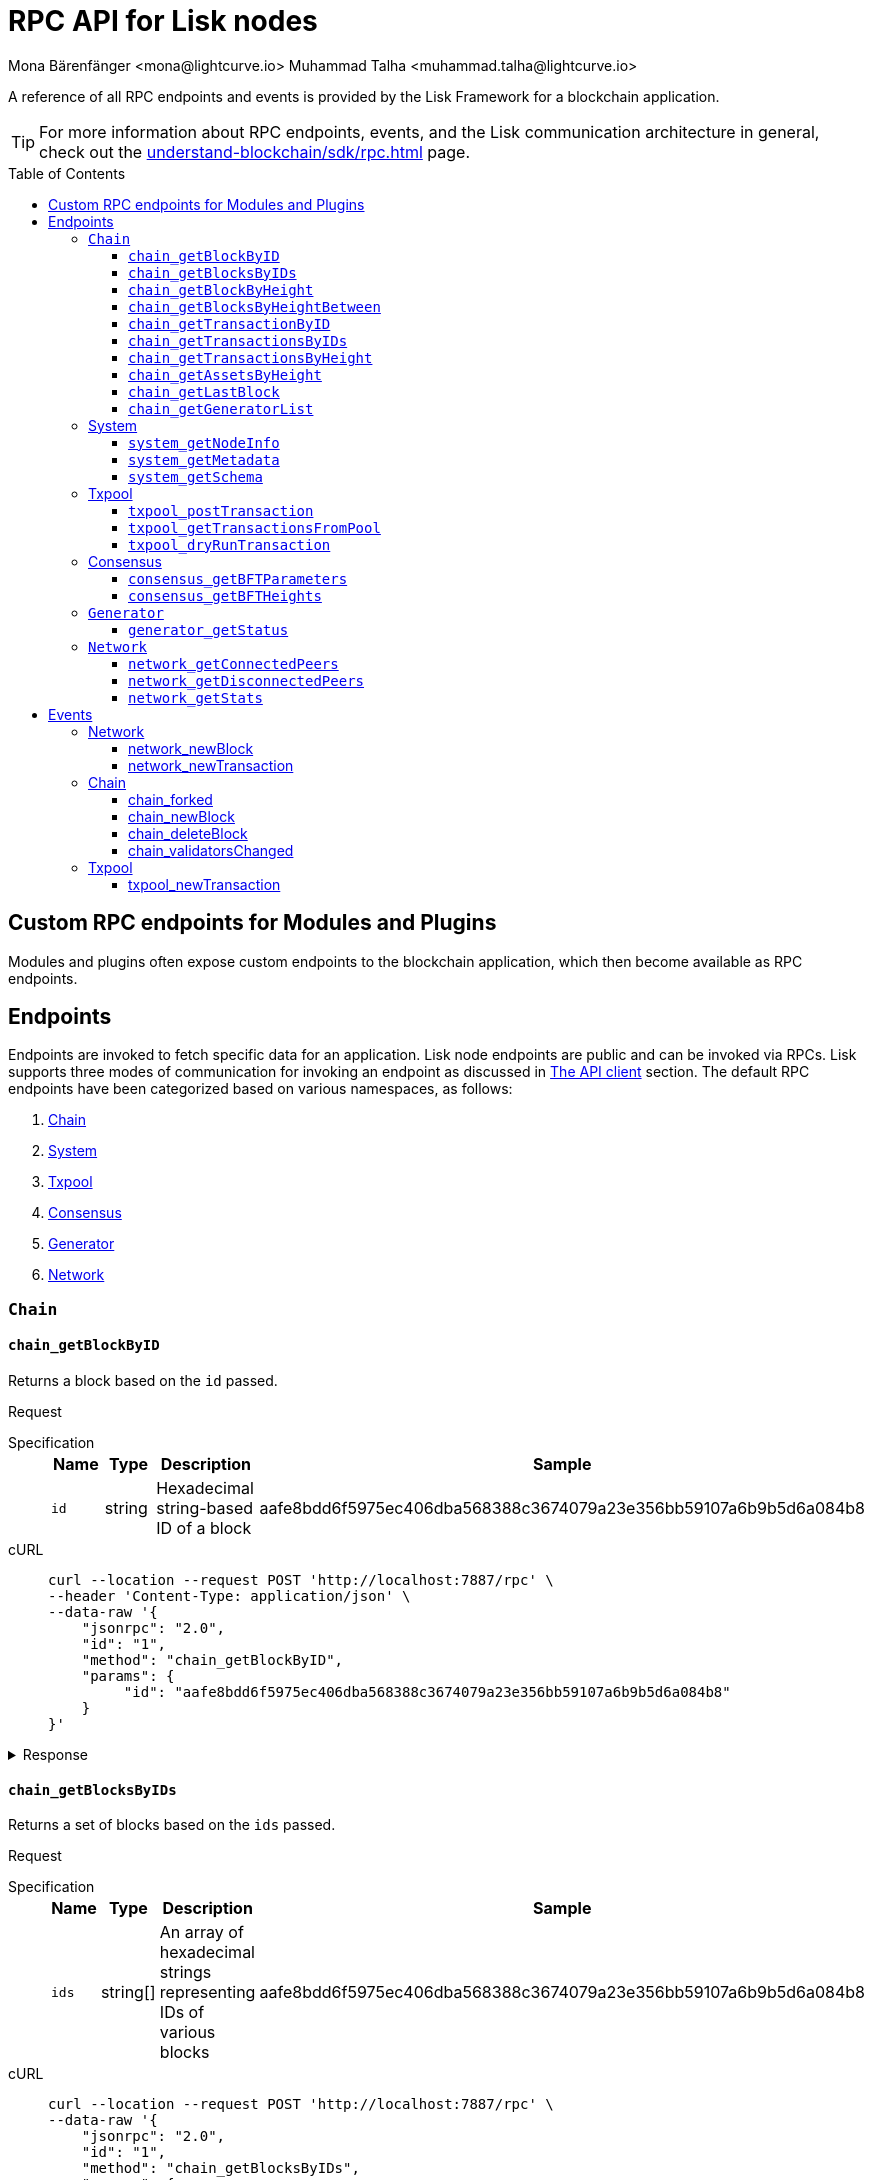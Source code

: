 = RPC API for Lisk nodes
Mona Bärenfänger <mona@lightcurve.io> Muhammad Talha <muhammad.talha@lightcurve.io>
// Settings
:toc: preamble
:toclevels: 5
:page-toclevels: 4
:idprefix: 0
:idseparator: -
// URLs
:docs_sdk: lisk-sdk::
// Project URLs
:url_general_endpoints: understand-blockchain/sdk/rpc.adoc
// :url_modules: {docs_sdk}modules/index.adoc
// :url_plugins: {docs_sdk}plugins/index.adoc
:url_subscribe_event: {url_general_endpoints}#how-to-subscribe-to-events
:url_API_client: {url_general_endpoints}#the-api-client

// TODO: Update the page by uncommenting the hyperlinks once the updated pages are available. 

A reference of all RPC endpoints and events is provided by the Lisk Framework for a blockchain application.

TIP: For more information about RPC endpoints, events, and the Lisk communication architecture in general, check out the xref:{url_general_endpoints}[] page.

== Custom RPC endpoints for Modules and Plugins

Modules and plugins often expose custom endpoints to the blockchain application, which then become available as RPC endpoints.
//For details about endpoints for modules and plugins, see xref:{url_modules}[] and xref:{url_plugins}[].

== Endpoints

Endpoints are invoked to fetch specific data for an application.
Lisk node endpoints are public and can be invoked via RPCs.
Lisk supports three modes of communication for invoking an endpoint as discussed in xref:{url_API_client}[The API client] section.
The default RPC endpoints have been categorized based on various namespaces, as follows:

. <<chainEnd,Chain>>
. <<systemEnd,System>>
. <<txpoolEnd,Txpool>>
. <<consensusEnd,Consensus>>
. <<generatorEnd, Generator>>
. <<networkEnd, Network>>

[#chainEnd]
=== `Chain`
==== `chain_getBlockByID`
Returns a block based on the `id` passed.

Request
[tabs]

=====
Specification::
+
--
[cols="1,1,1,3",options="header",stripes="hover"]
|===
|Name
|Type
|Description
|Sample

|`id`
|string
|Hexadecimal string-based ID of a block 
|aafe8bdd6f5975ec406dba568388c3674079a23e356bb59107a6b9b5d6a084b8
|===

--
cURL::
+
--
[source,json]
----
curl --location --request POST 'http://localhost:7887/rpc' \
--header 'Content-Type: application/json' \
--data-raw '{
    "jsonrpc": "2.0",
    "id": "1",
    "method": "chain_getBlockByID",
    "params": {
         "id": "aafe8bdd6f5975ec406dba568388c3674079a23e356bb59107a6b9b5d6a084b8"
    }
}'
----
--
=====

.Response
[%collapsible]
====
.Example output
[source,js]
----
{
   "header": {
      "version": 2,
      "timestamp": 1657630977,
      "height": 2,
      "previousBlockID": "9039eb7d627a7e67d87da2a45efda850eed02bd1908d707d58d1b934d22aa539",
      "stateRoot": "e6e1cbcad4694fa03c574488bfef6f4276462554eaf4c83fb01618f663ca32a0",
      "assetsRoot": "6f36fe33d23254cddd6c4e5991ed2b2670a492609afb2a69ccdde589d3e86067",
      "eventRoot": "e3b0c44298fc1c149afbf4c8996fb92427ae41e4649b934ca495991b7852b855",
      "transactionRoot": "e3b0c44298fc1c149afbf4c8996fb92427ae41e4649b934ca495991b7852b855",
      "validatorsHash": "ad0076aa444f6cda608bb163c3bd77d9bf172f1d2803d53095bc0f277db6bcb3",
      "aggregateCommit": {
         "height": 0,
         "aggregationBits": "",
         "certificateSignature": ""
      },
      "generatorAddress": "5f6ce761f050326d333ab0eb153fb338b1a9ecda",
      "maxHeightPrevoted": 0,
      "maxHeightGenerated": 0,
      "signature": "45fcec3a317ec03f97df5147305e50ed42c0ba93918073d3fec733ae083c554a60e44b6a8a418bb016150cb5c6265362212efbcbebe716a8cd1e6b1150325203",
      "id": "95b18ca901c910ea34d5df8896f6a9bc477f773ba5d0ff08c500711c15efb1db"
   },
   "transactions": [],
   "assets": [
      {
         "moduleID": "0000000f",
         "data": "0a105d8da4ba70bf03be1aa248842aa011f6"
      }
   ]
}
----
====




==== `chain_getBlocksByIDs`
Returns a set of blocks based on the `ids` passed.

Request
[tabs]

=====
Specification::
+
--
[cols="1,1,1,3",options="header",stripes="hover"]
|===
|Name
|Type
|Description
|Sample

|`ids`
|string[]
|An array of hexadecimal strings representing IDs of various blocks
|aafe8bdd6f5975ec406dba568388c3674079a23e356bb59107a6b9b5d6a084b8
|===

--
cURL::
+
--
[source,json]
----
curl --location --request POST 'http://localhost:7887/rpc' \
--data-raw '{
    "jsonrpc": "2.0",
    "id": "1",
    "method": "chain_getBlocksByIDs",
    "params": {
        "ids": ["aafe8bdd6f5975ec406dba568388c3674079a23e356bb59107a6b9b5d6a084b8","f586c136e32d852de682dec2a1e7dc97dfc90fc138012f6afe5ca80eb60bd9d6"]
    }
}'
----
--
=====

.Response
[%collapsible]
====
.Example output
[source,js]
----
[
   {
      "header": {
            "version": 2,
            "timestamp": 1660571757,
            "height": 2251,
            "previousBlockID": "aad0a142c02494392b94b7e292bc999630363a4d628d96fc8b86d6eeeff061ba",
            "stateRoot": "2b55b02bd43ff8d6596c910bf537351983a0cb408bca8c70fa5ccb6460d1eb24",
            "assetRoot": "437aa8a6d4553fa34098c02f3fe7fb45656712cd8d353faef0ca87cab2c10093",
            "eventRoot": "e3b0c44298fc1c149afbf4c8996fb92427ae41e4649b934ca495991b7852b855",
            "transactionRoot": "e3b0c44298fc1c149afbf4c8996fb92427ae41e4649b934ca495991b7852b855",
            "validatorsHash": "ad0076aa444f6cda608bb163c3bd77d9bf172f1d2803d53095bc0f277db6bcb3",
            "aggregateCommit": {
               "height": 2100,
               "aggregationBits": "",
               "certificateSignature": ""
            },
            "generatorAddress": "f94d5ed624a962ea034b26d6f578dc0b536aaad7",
            "maxHeightPrevoted": 2174,
            "maxHeightGenerated": 2188,
            "signature": "659beecf9339733fc03dfc9136134d40b3d958f427a5fec1767fe5dc2aef3918b00d5a34553b373cebe2802d28b472867274e42e8649e590d3c221e35a6dc302",
            "id": "aafe8bdd6f5975ec406dba568388c3674079a23e356bb59107a6b9b5d6a084b8"
      },
      "transactions": [],
      "assets": [
            {
               "moduleID": "0000000f",
               "data": "0a10bb8212bbde2c8a788c4508729a3fc47c"
            }
      ]
   },
   {
      "header": {
            "version": 2,
            "timestamp": 1660571927,
            "height": 2268,
            "previousBlockID": "dcbe6458d21cc0b26027ea8d44cf4fbfd1d0979a15225fd92000e3a299b3d370",
            "stateRoot": "37f596d64777b35f75443e9f763f2fceda32ebbb975ef135035657507520937d",
            "assetRoot": "0dfd983bea6619b2e8adda51e1b8ccd914bb5a485e0b39c0ce2fe8704aa200e3",
            "eventRoot": "e3b0c44298fc1c149afbf4c8996fb92427ae41e4649b934ca495991b7852b855",
            "transactionRoot": "e3b0c44298fc1c149afbf4c8996fb92427ae41e4649b934ca495991b7852b855",
            "validatorsHash": "ad0076aa444f6cda608bb163c3bd77d9bf172f1d2803d53095bc0f277db6bcb3",
            "aggregateCommit": {
               "height": 2100,
               "aggregationBits": "",
               "certificateSignature": ""
            },
            "generatorAddress": "38a65850fc096d686e1e772ed0f6cdd093b1a0b1",
            "maxHeightPrevoted": 2174,
            "maxHeightGenerated": 2234,
            "signature": "443417a2e06c8d4d514e00c6324817208b9df02accf2ca204d952abb90c6cc90d5fbe8317329cd5eb53e98235ae8ec434aa68d221d3b64a4e0efd46573f06c05",
            "id": "f586c136e32d852de682dec2a1e7dc97dfc90fc138012f6afe5ca80eb60bd9d6"
      },
      "transactions": [],
      "assets": [
            {
               "moduleID": "0000000f",
               "data": "0a100f81e98e9beb81b17f9880c1cd88e8b9"
            }
      ]
   }
]
----
====




==== `chain_getBlockByHeight`
Returns a block based on the `height` passed.

Request
[tabs]

=====
Specification::
+
--
[cols="1,1,1,3",options="header",stripes="hover"]
|===
|Name
|Type
|Description
|Sample

|`height`
|integer
|Height of a block in the blockchain
|2291
|===

--
cURL::
+
--
[source,json]
----
curl --location --request POST 'http://localhost:7887/rpc' \
--header 'Content-Type: application/json' \
--data-raw '{
    "jsonrpc": "2.0",
    "id": "1",
    "method": "chain_getBlockByHeight",
    "params": {
        "height": 2291
    }
}'
----
--
=====

.Response
[%collapsible]
====
.Example output
[source,js]
----
{
   "header": {
      "version": 2,
      "timestamp": 1660572157,
      "height": 2291,
      "previousBlockID": "1f3962067f0f9ab52d7a9126c43cfe5df2bc619bb91073bdcf1c373a01cfe263",
      "stateRoot": "5f95f17f1df4b25e42dacb8c2f6516c2c9805b5240b87d7d32aad0d9cae9f3ce",
      "assetRoot": "955a17f8123c73a75835169d650bab646b0407267d962748b9d5a80d90f42b20",
      "eventRoot": "e3b0c44298fc1c149afbf4c8996fb92427ae41e4649b934ca495991b7852b855",
      "transactionRoot": "e3b0c44298fc1c149afbf4c8996fb92427ae41e4649b934ca495991b7852b855",
      "validatorsHash": "ad0076aa444f6cda608bb163c3bd77d9bf172f1d2803d53095bc0f277db6bcb3",
      "aggregateCommit": {
            "height": 2122,
            "aggregationBits": "",
            "certificateSignature": ""
      },
      "generatorAddress": "912a67c1cefafdbef559e279a24a3db1dca7aab2",
      "maxHeightPrevoted": 2208,
      "maxHeightGenerated": 2134,
      "signature": "223cf2cafacd28061348f343d17d35ff238c9fead4426c08a0af5e4fa14824be4da209fbe2f6f7618c4e3bfe3f1541da28d2dbd692014d9123c5da0543358d0d",
      "id": "84de64bc375961a7b90639c89c267ec8e3ecc77aeb09bd01c58fb8fe2c0bdc81"
   },
   "transactions": [],
   "assets": [
      {
            "moduleID": "0000000f",
            "data": "0a108e3bb6e4398955f2d28f752fb20c074b"
      }
   ]
}
----
====








==== `chain_getBlocksByHeightBetween`
Returns a set of blocks based on the range of `height` passed.

Request
[tabs]

=====
Specification::
+
--
[cols="1,1,1,3",options="header",stripes="hover"]
|===
|Name
|Type
|Description
|Sample

|`from`
|integer
|Height of a block in the blockchain
|3000

|`to`
|integer
|Height of a block in the blockchain
|3001
|===

--
cURL::
+
--
[source,json]
----
curl --location --request POST 'http://localhost:7887/rpc' \
--header 'Content-Type: application/json' \
--data-raw '{
    "jsonrpc": "2.0",
    "id": "1",
    "method": "chain_getBlocksByHeightBetween",
    "params": {
        "from": 3000,
        "to": 3001
    }
}'
----
--
=====

.Response
[%collapsible]
====
.Example output
[source,js]
----
[
   {
      "header": {
            "version": 2,
            "timestamp": 1660579257,
            "height": 3001,
            "previousBlockID": "5f52ff7836803cffac364ee184a0f0bb199caa73e1eeaab3ea167292af6748ec",
            "stateRoot": "0e0bdb33b32f00b95eed40a498347ee99d1a4b58b55f8791cdd0a320c30d2d11",
            "assetRoot": "d36db0bbe8a966ba36bb3c0cb3e829c4c8a0bfc461f862854ec437c847dd3e22",
            "eventRoot": "e3b0c44298fc1c149afbf4c8996fb92427ae41e4649b934ca495991b7852b855",
            "transactionRoot": "e3b0c44298fc1c149afbf4c8996fb92427ae41e4649b934ca495991b7852b855",
            "validatorsHash": "ad0076aa444f6cda608bb163c3bd77d9bf172f1d2803d53095bc0f277db6bcb3",
            "aggregateCommit": {
               "height": 2842,
               "aggregationBits": "ffffffffffffffffffffffff1f",
               "certificateSignature": "b9533c8c69ae486aebaae7430e95d69e1e92e9208ba33b405c228042410cc298086032b72c9cf613974c5c41cf48056501e89255fda284eeb544f2a8679602763ae3f94f38b3868796cb99f6bab310756f70acc4a3c9c4bd229dfaca70c271d2"
            },
            "generatorAddress": "1679ce97a368a373ae051431141919827ceb1a3e",
            "maxHeightPrevoted": 2925,
            "maxHeightGenerated": 2915,
            "signature": "e2b0ccb9230398f35319fb4194d86e7d6a65c0f4429bcffe2c3992f58835aafe6ddfb489ef4439355f3809e9f2a073d8e0a01957359268d1ae7560256e02290e",
            "id": "e8c989edfa2e70f497a1e7a56ea0cc607ac974951aac5762e6f9d6766c899791"
      },
      "transactions": [],
      "assets": [
            {
               "moduleID": "0000000f",
               "data": "0a10884d915bee09c16327182dccc4aeb354"
            }
      ]
   },
   {
      "header": {
            "version": 2,
            "timestamp": 1660579247,
            "height": 3000,
            "previousBlockID": "803b5a8a0e4296a6be63000a670feea25167e32b93d97e084c5cb13641d02321",
            "stateRoot": "1478934459035c4f8e3a9585880fd21e8eb77dd0131cdf127fd39d5febec6645",
            "assetRoot": "789c10dac97d750f25cea8e7793c938e89132d2d8397516452be047f8b457329",
            "eventRoot": "e3b0c44298fc1c149afbf4c8996fb92427ae41e4649b934ca495991b7852b855",
            "transactionRoot": "e3b0c44298fc1c149afbf4c8996fb92427ae41e4649b934ca495991b7852b855",
            "validatorsHash": "ad0076aa444f6cda608bb163c3bd77d9bf172f1d2803d53095bc0f277db6bcb3",
            "aggregateCommit": {
               "height": 2841,
               "aggregationBits": "",
               "certificateSignature": ""
            },
            "generatorAddress": "32f246c7d9c1022fe7f2a04ea936f9f1d376c07a",
            "maxHeightPrevoted": 2924,
            "maxHeightGenerated": 2903,
            "signature": "2e5117717ce2cc930913d99315c91cff5c721e7ac52b06abb6b79078fc0f2b499fd4e9d63b6323d60a3c25fb37aecb19c2f0fbe84a0cd901578c200b4fe3c009",
            "id": "5f52ff7836803cffac364ee184a0f0bb199caa73e1eeaab3ea167292af6748ec"
      },
      "transactions": [],
      "assets": [
            {
               "moduleID": "0000000f",
               "data": "0a1065395c83a7d1708fdbd34e3c751c1168"
            }
      ]
   }
]
----
====




==== `chain_getTransactionByID`
Returns a transaction based on the `id` passed.

Request
[tabs]

=====
Specification::
+
--
[cols="1,1,1,3",options="header",stripes="hover"]
|===
|Name
|Type
|Description
|Sample

|`id`
|string
|Hexadecimal string-based ID of a transaction 
|bbebea023ff29be8bcb66c9bb895417efb4f35670d9a6f73b33575aed3f37253
|===

--
cURL::
+
--
[source,json]
----
curl --location --request POST 'http://localhost:7887/rpc' \
--header 'Content-Type: application/json' \
--data-raw '{
    "jsonrpc": "2.0",
    "id": "1",
    "method": "chain_getTransactionByID",
    "params": {
         "id": "bbebea023ff29be8bcb66c9bb895417efb4f35670d9a6f73b33575aed3f37253"
    }
}'
----
--
=====

.Response
[%collapsible]
====
.Example output
[source,js]
----
{
   "moduleID": "00000002",
   "commandID": "00000000",
   "params": "0a08000000000000000010011a1496c2f3cd9d9a09814d5f5d4182dc84183ea5abfb220e4d79205472616e73616374696f6e",
   "nonce": "0",
   "fee": "100000000",
   "senderPublicKey": "0fe9a3f1a21b5530f27f87a414b549e79a940bf24fdf2b2f05e7f22aeeecc86a",
   "signatures": [
      "38c690e19a90c6c06a65dc1aea59681454114465f1096822a0134c754727bc0c0c08b9fea26a1ce74c8927242c6ccaba1cf7ac3596d66ba55b5f6e1d69bca401"
   ]
}
----
====



==== `chain_getTransactionsByIDs`
Returns a set of transactions based on the `ids` passed.

Request
[tabs]

=====
Specification::
+
--
[cols="1,1,1,3",options="header",stripes="hover"]
|===
|Name
|Type
|Description
|Sample

|`ids`
|string[]
|An array of hexadecimal strings representing IDs of various transactions
|bbebea023ff29be8bcb66c9bb895417efb4f35670d9a6f73b33575aed3f37253
|===

--
cURL::
+
--
[source,json]
----
curl --location --request POST 'http://localhost:7887/rpc' \
--header 'Content-Type: application/json' \
--data-raw '{
    "jsonrpc": "2.0",
    "id": "1",
    "method": "chain_getTransactionsByIDs",
    "params": {
         "ids": ["bbebea023ff29be8bcb66c9bb895417efb4f35670d9a6f73b33575aed3f37253"]
    }
}'
----
--
=====

.Response
[%collapsible]
====
.Example output
[source,js]
----
{
   "moduleID": "00000002",
   "commandID": "00000000",
   "params": "0a08000000000000000010011a1496c2f3cd9d9a09814d5f5d4182dc84183ea5abfb220e4d79205472616e73616374696f6e",
   "nonce": "0",
   "fee": "100000000",
   "senderPublicKey": "0fe9a3f1a21b5530f27f87a414b549e79a940bf24fdf2b2f05e7f22aeeecc86a",
   "signatures": [
      "38c690e19a90c6c06a65dc1aea59681454114465f1096822a0134c754727bc0c0c08b9fea26a1ce74c8927242c6ccaba1cf7ac3596d66ba55b5f6e1d69bca401"
   ]
}
----
====



==== `chain_getTransactionsByHeight`
Returns a set of transactions based on the `height` of a block.

Request
[tabs]

=====
Specification::
+
--
[cols="1,1,1,3",options="header",stripes="hover"]
|===
|Name
|Type
|Description
|Sample

|`height`
|integer
|Height of a block in the blockchain
|3032
|===

--
cURL::
+
--
[source,json]
----
curl --location --request POST 'http://localhost:7887/rpc' \
--header 'Content-Type: application/json' \
--data-raw '{
    "jsonrpc": "2.0",
    "id": "1",
    "method": "chain_getTransactionsByHeight",
    "params": {
         "height": 3032
    }
}'
----
--
=====

.Response
[%collapsible]
====
.Example output
[source,js]
----
[
   {
      "module": "token",
      "command": "transfer",
      "nonce": "2",
      "fee": "10000000",
      "senderPublicKey": "0fe9a3f1a21b5530f27f87a414b549e79a940bf24fdf2b2f05e7f22aeeecc86a",
      "params": "0fe9a3f1a21b5530f27f87a414b549e79",
      "signatures": ["3cc8c8c81097fe59d9df356b3c3f1dd10f619bfabb54f5d187866092c67e0102c64dbe24f357df493cc7ebacdd2e55995db8912245b718d88ebf7f4f4ac01f04"]
   }
]
----
====




==== `chain_getAssetsByHeight`
Returns an asset based on the `height` of a block.

Request
[tabs]

=====
Specification::
+
--
[cols="1,1,1,3",options="header",stripes="hover"]
|===
|Name
|Type
|Description
|Sample

|`height`
|integer
|Height of a block in the blockchain
|3032
|===

--
cURL::
+
--
[source,json]
----
curl --location --request POST 'http://localhost:7887/rpc' \
--header 'Content-Type: application/json' \
--data-raw '{
    "jsonrpc": "2.0",
    "id": "1",
    "method": "chain_getAssetsByHeight",
    "params": {
         "height": 3032
    }
}'
----
--
=====

.Response
[%collapsible]
====
.Example output
[source,js]
----
[
   {
      "moduleID": "0000000f",
      "data": "0a10d81448a9df36a7ecf6973ff2da1c0ae8"
   }
]
----
====



==== `chain_getLastBlock`
Returns the last generated block on the chain.

Request
[tabs]

=====
Specification::
+
--
Empty request body

--
cURL::
+
--
[source,json]
----
curl --location --request POST 'http://localhost:7887/rpc' \
--header 'Content-Type: application/json' \
--data-raw '{
    "jsonrpc": "2.0",
    "id": "1",
    "method": "chain_getLastBlock",
    "params": {}
}'
----
--
=====

.Response
[%collapsible]
====
.Example output
[source,js]
----
{
   "header": {
      "version": 2,
      "timestamp": 1660665257,
      "height": 5557,
      "previousBlockID": "0b3805615011809f00d5fb2c3242674ffdf29a689937427c0b647f7acd8a7a24",
      "stateRoot": "abb3d47a904d2d2671331fc015960d58eda504255ac5249b33af46e8e5a0c4f2",
      "assetRoot": "9a1b203ef3a32c41ed18a04ee9d9fb6cda4b9ade88dd85e7dd74e072c25d3381",
      "eventRoot": "e3b0c44298fc1c149afbf4c8996fb92427ae41e4649b934ca495991b7852b855",
      "transactionRoot": "e3b0c44298fc1c149afbf4c8996fb92427ae41e4649b934ca495991b7852b855",
      "validatorsHash": "ad0076aa444f6cda608bb163c3bd77d9bf172f1d2803d53095bc0f277db6bcb3",
      "aggregateCommit": {
            "height": 5405,
            "aggregationBits": "",
            "certificateSignature": ""
      },
      "generatorAddress": "635bbf383c03b2e986521c2d725e9f71dd651054",
      "maxHeightPrevoted": 5489,
      "maxHeightGenerated": 5401,
      "signature": "45d8a977127d09923d336ce7e60151ff74b8b299f91f5760610c5ce16fa88c44a4c8fd1e651ea443f82ae460a110f7bb0e7f9eccbe5dc8f5d29268a308bcdc06",
      "id": "6c4734053d0c9822db98c857946a07b980c684a05b33536cb6cf069e861c26e7"
   },
   "transactions": [],
   "assets": [
      {
            "moduleID": "0000000f",
            "data": "0a10c6a94fa0d336c0fe57d37098222ff2e3"
      }
   ]
}
----
====




==== `chain_getGeneratorList`
Returns a list of accounts generated by the chain.

Request
[tabs]

=====
Specification::
+
--
Empty request body

--
cURL::
+
--
[source,json]
----
curl --location --request POST 'http://localhost:7887/rpc' \
--header 'Content-Type: application/json' \
--data-raw '{
    "jsonrpc": "2.0",
    "id": "1",
    "method": "chain_getGeneratorList",
    "params": {}
}'
----
--
=====

.Response
[%collapsible]
====
.Example output
[source,js]
----
{
   "list": [
      "b018f20e46db0768420a4c8837df15a30f3c5868",
      "32f246c7d9c1022fe7f2a04ea936f9f1d376c07a",
      "7aabc9b627d1de10f6b3f55aa3c75d4db9e3da31",
      "f874da3cd4d7baef5c6f676eae6d8c7daa23e951",
      "06650b1c7b1afd6846d4b65e1f266b66c6159778",
      "84044724fc5d2c489bd09304cb190b55fe0f63c2",
      "825ff5fe3dd092e18891711dff18a203e2e13f91",
      "64f8f0dde82f94b9bd83a9ce05965bc45dfd1c11",
      "635bbf383c03b2e986521c2d725e9f71dd651054",
      "798525e506ac5dbfdddeb717387c9394c6415b09",
      "b83e49256bf13961173d3d0006fd39266f88d76a",
      "e4f2db4b33556a4ca31da9b7b9cc6a22f59451d3",
      "137b029eb11dd93609ece4a4946a6aeb0096cd42",
      "1e096bd1aef87d82b9e5a9a778d59cae33632296",
      "0afb9cb0b91b11a583f219eec0d4abafe9b903d0",
      "9320eb82b53ad6b3f6245d4e58a1b65f4045a8ed",
      "1679ce97a368a373ae051431141919827ceb1a3e",
      "f94d5ed624a962ea034b26d6f578dc0b536aaad7",
      "7d9dbc0fdf3c58704c2e9c659b4afabbe71cface",
      "778485bca5510bb0b0629aa8034fa8d9db1b4830",
      "69703b4bdd143c1e9738a8ad1e5359ff6e9133ea",
      "e87a2e240a481fab0f752e56b2a6cdab76ab7416",
      "c4c1c317001511c86d7faff93359d372c4e330f5",
      "912a67c1cefafdbef559e279a24a3db1dca7aab2",
      "6a2638adcc6803e525d7b6df3d55c1bc8fd9a6e0",
      "8650e44520234bc0aeef5a560059d77d42054feb",
      "02c85ef5b75d49f155676bdf7979b3b19379e663",
      "38f6c447cb1286088130f86344c7ff5c3bc67e7b",
      "835114228fefa63e52bd8bd3b668d3261bf135d9",
      "75611d94b084b2dbb14cdc78537e86b72bf0dcdc",
      "1d09d739ee177fbfc1d8ad5f23bc367915b62bff",
      "eb03fbf484c805d69e8fab7503f47dd18c9eb70e",
      "2dd5d550b1d38def3f54b59435becea0c3ab606f",
      "d7de3a14daed67d1ee89cf158399ca62327caede",
      "55165d4a86c77a0c6bbbd1226677c160ceefb7c5",
      "54e9e09919af211618d851cec3d8a0c62f761237",
      "0f0324baa54b5e23b4c81324e8903babfc71c818",
      "914535500c777831ecb821cea1ae15d0b2627d92",
      "68790066758aa04c8282e0a3c250bc3ad4fade22",
      "9f9819b658b9a6405a7d39afd7a61b7317e12f42",
      "243a4492a176fe2449d0dc427801b22c0aa8f428",
      "0f16f2cd587679d5fd686584b5018d4f844348ac",
      "bdf15c215e73dc8134fac033f3fa17164bb0fd4f",
      "abf0e83ce5b84258d4b3ea818642ac3c4156122e",
      "86f607e4e8863c88081409efd3b11d8f3c7101d4",
      "859ae795e6e1149272d010f2dea58651edab2122",
      "a3d830c856fb3fd4437ac7ccaf59f9c63d8f2c83",
      "21e9290636078c3e7c86b041df8bdcc9fcb5f049",
      "86288a46be7ad45d7acfe1002a47d0a335792d65",
      "50a94097f33c87118fdda26a2585463e8afd25d3",
      "796cc30e8f6b1272fde0887d84cad0078d1403a4",
      "17e2f2d348720e0aa4e6c5c7a41a890a515ecaa6",
      "72a53e1f78216e97ff9915f680cae599a7ab80eb",
      "263ccc91588d7f2192328fc5091ccaa5190cbed5",
      "57978cbbb9dfe948292d7c842931ef28bbec062d",
      "4be95c6dc26ee9c76147e1859877901291994297",
      "60063d8368119b82f41f1bb93fd1df38b176acca",
      "d33823a987bd95100b08c6494275a7d76e474875",
      "26f6ad226c1da0f2a376c81c040d918e4565a44e",
      "5f21d2fe641831167a7a8b2188007e0edecd3623",
      "1abc67833bb0d03256b8af87d805c6e6fac2ed61",
      "b668a38effff1903d6085b5100527eb7d24858af",
      "8cbcfad5d68e7bc57b13f698762f44a7344e5686",
      "7c85656d63bf48ecf5516b951d916bbee74d1403",
      "48bc2d80fb5affda6ad263209501bfc0a503fa70",
      "9b7908374c0af9fc13ac6a599805476049b13b6f",
      "fe25a83b0ff1ca77165cd5d9b66d4aba5e1bd864",
      "d98c9057016f957fea2c9f19df4afe6fea355d01",
      "74cf7263cde214c29620b2ef15e11160851e16a5",
      "38562249e1969099833677a98e0c1a5ebaa2a191",
      "1bd4df8e61dbd71c68dbc17bdea96dddc90202b3",
      "0266720384b791024075537f04cf87466d5ff5e7",
      "5f6ce761f050326d333ab0eb153fb338b1a9ecda",
      "2897d38983b296df87f78c042349bc6f94db3456",
      "70a57551a2559b5db6a77bc136e290844e95c59f",
      "38ff9c811615a145a7e6e532fb6e83c982ef09b8",
      "5a661d221700b7f8226a3460e2257fd33b66d646",
      "c5f34cb43c2451d595a670492dd7d22634f08e45",
      "d8b9096213577316f486db67723e35959b37a78c",
      "4a257c6f2812e08bb98dccb205f4fb5953d52608",
      "4b94a3138af8b4c199a3cafdb6ebd5d8d69b2620",
      "fa85a69364155a464350e17457f894490ea0ba7e",
      "8fef5f97f9de17fef0044f991c8962619b5983fe",
      "96c2f3cd9d9a09814d5f5d4182dc84183ea5abfb",
      "8a87a0d05afe307741e6d85a282f9b8f177cacb9",
      "a321c034ec205965df25a2be2a7048dae9a8926e",
      "bcb67c0d1447b2a0072f41d287c887e8865981f0",
      "03b1ca6f78f7098577ff38079d94b4d7071e97af",
      "91b824da732354e5d0c1a71991f09ed472aa3d31",
      "ddc86ab9b9ce674b04864751e9babad1168c28c4",
      "b7fda1a5155cb194b25b68d6b8afccbae1185b39",
      "86ae20f01fdef8717f1cfdf7b4dc38ddc761cf2a",
      "38a65850fc096d686e1e772ed0f6cdd093b1a0b1",
      "d87f0ef62fbdbc22e1bc2432fd48ad25d68d6ffe",
      "cd56330913e4517f35cf689e849f5c208ed48b8e",
      "48eeed2ae6503267f53defba135d94d4571fdc9b",
      "3f962927eed34603a915716748ed590a508d1971",
      "a5fe6c137aa28817d2abbef2e71af4de295165f7",
      "414a4fd12e873611f25db793007460b3dcf39e8f",
      "069ac19fb203806b3648b23b067a15dfa30390c5",
      "97775f3cf4ad8d5761e64e3724e7533b0901e7f5"
   ],
   "nextAllocatedTime": 12345
}
----
====

[#systemEnd]
=== System
==== `system_getNodeInfo`
Returns information about the node.

Request
[tabs]

=====
Specification::
+
--
[cols="1,1,1,3",options="header",stripes="hover"]
Empty request body
--
cURL::
+
--
[source,json]
----
curl --location --request POST 'localhost:7887/rpc' \
--header 'Content-Type: application/json' \
--data-raw '{
    "jsonrpc": "2.0",
    "id": "1",
    "method": "system_getNodeInfo",
    "params": {}
}'
----
--
=====

.Response
[%collapsible]
====
.Example output
[source,js]
----
{
   "version": "0.1.0",
   "networkVersion": "1.0",
   "networkIdentifier": "2f2fa33537dae8216980b83e9a219e58cfe43b5f0d6dae0b83edd4edca5085a7",
   "lastBlockID": "9e5a532e3e0fbee62f0fe43cceb0bfe1eaca42b21c815c9a7026969328e7b3af",
   "height": 3967,
   "finalizedHeight": 3810,
   "syncing": false,
   "unconfirmedTransactions": 0,
   "genesis": {
      "communityIdentifier": "sdk",
      "maxTransactionsSize": 15360,
      "minFeePerByte": 1000,
      "blockTime": 10,
      "bftBatchSize": 103
   },
   "network": {
      "port": 7667,
      "hostIp": "127.0.0.1",
      "seedPeers": [
            {
               "ip": "127.0.0.1",
               "port": 7667
            }
      ],
      "blacklistedIPs": [],
      "fixedPeers": [],
      "whitelistedPeers": []
   }
}
----
====



==== `system_getMetadata`
Returns metadata about the node.

Request
[tabs]

=====
Specification::
+
--
[cols="1,1,1,3",options="header",stripes="hover"]
Empty request body
--
cURL::
+
--
[source,json]
----
curl --location --request POST 'localhost:7887/rpc' \
--header 'Content-Type: application/json' \
--data-raw '{
    "jsonrpc": "2.0",
    "id": "1",
    "method": "system_getMetadata",
    "params": {}
}'
----
--
=====

.Response
[%collapsible]
====
.Example output
[source,js]
----
{
   "modules": [
      {
         "endpoints": [
            {
               "name": "getBalance",
               "request": {
                     "$id": "/token/endpoint/getBalance",
                     "type": "object",
                     "properties": {
                        "address": {
                           "type": "string",
                           "format": "hex",
                           "minLength": 40,
                           "maxLength": 40
                        },
                        "tokenID": {
                           "type": "string",
                           "format": "hex",
                           "minLength": 16,
                           "maxLength": 16
                        }
                     },
                     "required": [
                        "address",
                        "tokenID"
                     ]
               },
               "response": {
                     "$id": "/token/endpoint/getBalanceResponse",
                     "type": "object",
                     "required": [
                        "availableBalance",
                        "lockedBalances"
                     ],
                     "properties": {
                        "availableBalance": {
                           "type": "string",
                           "format": "uint64"
                        },
                        "lockedBalances": {
                           "type": "array",
                           "items": {
                                 "type": "object",
                                 "required": [
                                    "moduleID",
                                    "amount"
                                 ],
                                 "properties": {
                                    "moduleID": {
                                       "type": "string",
                                       "format": "uint32"
                                    },
                                    "amount": {
                                       "type": "string",
                                       "format": "uint64"
                                    }
                                 }
                           }
                        }
                     }
               }
            },
            {
               "name": "getBalances",
               "request": {
                     "$id": "/token/endpoint/getBalance",
                     "type": "object",
                     "properties": {
                        "address": {
                           "type": "string",
                           "format": "hex",
                           "minLength": 40,
                           "maxLength": 40
                        }
                     },
                     "required": [
                        "address"
                     ]
               },
               "response": {
                     "$id": "/token/endpoint/getBalance",
                     "type": "object",
                     "properties": {
                        "address": {
                           "type": "string",
                           "format": "hex",
                           "minLength": 40,
                           "maxLength": 40
                        }
                     },
                     "required": [
                        "address"
                     ]
               }
            },
            {
               "name": "getTotalSupply",
               "response": {
                     "$id": "/token/endpoint/getTotalSupplyResponse",
                     "type": "object",
                     "properties": {
                        "totalSupply": {
                           "type": "array",
                           "items": {
                                 "type": "object",
                                 "required": [
                                    "totalSupply",
                                    "tokenID"
                                 ],
                                 "properties": {
                                    "tokenID": {
                                       "type": "string",
                                       "format": "hex"
                                    },
                                    "totalSupply": {
                                       "type": "string",
                                       "format": "uint64"
                                    }
                                 }
                           }
                        }
                     }
               }
            },
            {
               "name": "getSupportedTokens",
               "response": {
                     "$id": "/token/endpoint/getSupportedTokensResponse",
                     "type": "object",
                     "properties": {
                        "tokenIDs": {
                           "type": "array",
                           "items": {
                                 "type": "string",
                                 "format": "hex"
                           }
                        }
                     }
               }
            },
            {
               "name": "getEscrowedAmounts",
               "response": {
                     "$id": "/token/endpoint/getEscrowedAmountsResponse",
                     "type": "object",
                     "properties": {
                        "escrowedAmounts": {
                           "type": "array",
                           "items": {
                                 "type": "object",
                                 "required": [
                                    "escrowChainID",
                                    "totalSupply",
                                    "tokenID"
                                 ],
                                 "properties": {
                                    "escrowChainID": {
                                       "type": "string",
                                       "format": "hex"
                                    },
                                    "tokenID": {
                                       "type": "string",
                                       "format": "hex"
                                    },
                                    "amount": {
                                       "type": "string",
                                       "format": "uint64"
                                    }
                                 }
                           }
                        }
                     }
               }
            }
         ],
         "commands": [
            {
               "id": "00000000",
               "name": "transfer",
               "params": {
                     "$id": "/lisk/transferParams",
                     "title": "Transfer transaction params",
                     "type": "object",
                     "required": [
                        "tokenID",
                        "amount",
                        "recipientAddress",
                        "data"
                     ],
                     "properties": {
                        "tokenID": {
                           "dataType": "bytes",
                           "fieldNumber": 1,
                           "minLength": 8,
                           "maxLength": 8
                        },
                        "amount": {
                           "dataType": "uint64",
                           "fieldNumber": 2
                        },
                        "recipientAddress": {
                           "dataType": "bytes",
                           "fieldNumber": 3,
                           "minLength": 20,
                           "maxLength": 20
                        },
                        "data": {
                           "dataType": "string",
                           "fieldNumber": 4,
                           "minLength": 0,
                           "maxLength": 64
                        }
                     }
               }
            },
            {
               "id": "00000000",
               "name": "crossChaintransfer",
               "params": {
                     "$id": "/lisk/ccTransferParams",
                     "type": "object",
                     "required": [
                        "tokenID",
                        "amount",
                        "receivingChainID",
                        "recipientAddress",
                        "data",
                        "messageFee"
                     ],
                     "properties": {
                        "tokenID": {
                           "dataType": "bytes",
                           "fieldNumber": 1,
                           "minLength": 8,
                           "maxLength": 8
                        },
                        "amount": {
                           "dataType": "uint64",
                           "fieldNumber": 2
                        },
                        "receivingChainID": {
                           "dataType": "bytes",
                           "fieldNumber": 3,
                           "minLength": 4,
                           "maxLength": 4
                        },
                        "recipientAddress": {
                           "dataType": "bytes",
                           "fieldNumber": 4,
                           "minLength": 20,
                           "maxLength": 20
                        },
                        "data": {
                           "dataType": "string",
                           "fieldNumber": 5,
                           "minLength": 0,
                           "maxLength": 64
                        },
                        "messageFee": {
                           "dataType": "uint64",
                           "fieldNumber": 6
                        }
                     }
               }
            }
         ],
         "events": [],
         "assets": [
            {
               "version": 0,
               "data": {
                     "$id": "/token/module/genesis",
                     "type": "object",
                     "required": [
                        "userSubstore",
                        "supplySubstore",
                        "escrowSubstore",
                        "availableLocalIDSubstore",
                        "terminatedEscrowSubstore"
                     ],
                     "properties": {
                        "userSubstore": {
                           "type": "array",
                           "fieldNumber": 1,
                           "items": {
                                 "type": "object",
                                 "required": [
                                    "address",
                                    "tokenID",
                                    "availableBalance",
                                    "lockedBalances"
                                 ],
                                 "properties": {
                                    "address": {
                                       "dataType": "bytes",
                                       "fieldNumber": 1,
                                       "minLength": 20,
                                       "maxLength": 20
                                    },
                                    "tokenID": {
                                       "dataType": "bytes",
                                       "fieldNumber": 2,
                                       "minLength": 8,
                                       "maxLength": 8
                                    },
                                    "availableBalance": {
                                       "dataType": "uint64",
                                       "fieldNumber": 3
                                    },
                                    "lockedBalances": {
                                       "type": "array",
                                       "fieldNumber": 4,
                                       "items": {
                                             "type": "object",
                                             "required": [
                                                "moduleID",
                                                "amount"
                                             ],
                                             "properties": {
                                                "moduleID": {
                                                   "dataType": "bytes",
                                                   "fieldNumber": 1
                                                },
                                                "amount": {
                                                   "dataType": "uint64",
                                                   "fieldNumber": 2
                                                }
                                             }
                                       }
                                    }
                                 }
                           }
                        },
                        "supplySubstore": {
                           "type": "array",
                           "fieldNumber": 2,
                           "items": {
                                 "type": "object",
                                 "required": [
                                    "localID",
                                    "totalSupply"
                                 ],
                                 "properties": {
                                    "localID": {
                                       "dataType": "bytes",
                                       "fieldNumber": 1,
                                       "minLength": 4,
                                       "maxLength": 4
                                    },
                                    "totalSupply": {
                                       "dataType": "uint64",
                                       "fieldNumber": 2
                                    }
                                 }
                           }
                        },
                        "escrowSubstore": {
                           "type": "array",
                           "fieldNumber": 3,
                           "items": {
                                 "type": "object",
                                 "required": [
                                    "escrowChainID",
                                    "localID",
                                    "amount"
                                 ],
                                 "properties": {
                                    "escrowChainID": {
                                       "dataType": "bytes",
                                       "fieldNumber": 1,
                                       "minLength": 4,
                                       "maxLength": 4
                                    },
                                    "localID": {
                                       "dataType": "bytes",
                                       "fieldNumber": 2,
                                       "minLength": 4,
                                       "maxLength": 4
                                    },
                                    "amount": {
                                       "dataType": "uint64",
                                       "fieldNumber": 3
                                    }
                                 }
                           }
                        },
                        "availableLocalIDSubstore": {
                           "type": "object",
                           "required": [
                                 "nextAvailableLocalID"
                           ],
                           "fieldNumber": 4,
                           "properties": {
                                 "nextAvailableLocalID": {
                                    "dataType": "bytes",
                                    "fieldNumber": 1,
                                    "minLength": 4,
                                    "maxLength": 4
                                 }
                           }
                        },
                        "terminatedEscrowSubstore": {
                           "type": "array",
                           "fieldNumber": 5,
                           "items": {
                                 "dataType": "bytes",
                                 "minLength": 4,
                                 "maxLength": 4
                           }
                        }
                     }
               }
            }
         ],
         "id": "00000002",
         "name": "token"
   },
   {
         "endpoints": [
            {
               "name": "getDefaultRewardAtHeight",
               "request": {
                     "$id": "/reward/endpoint/getDefaultRewardAtHeightRequest",
                     "type": "object",
                     "required": [
                        "height"
                     ],
                     "properties": {
                        "height": {
                           "type": "integer",
                           "format": "uint32"
                        }
                     }
               },
               "response": {
                     "$id": "/reward/endpoint/getDefaultRewardAtHeightResponse",
                     "type": "object",
                     "required": [
                        "reward"
                     ],
                     "properties": {
                        "reward": {
                           "type": "string",
                           "format": "uint64"
                        }
                     }
               }
            }
         ],
         "commands": [],
         "events": [],
         "assets": [],
         "id": "0000000a",
         "name": "reward"
   },
   {
         "endpoints": [
            {
               "name": "validateBLSKey",
               "request": {
                     "$id": "/validators/validateBLSKey",
                     "title": "Bls Key Properties",
                     "type": "object",
                     "properties": {
                        "proofOfPossession": {
                           "type": "string",
                           "format": "hex"
                        },
                        "blsKey": {
                           "type": "string",
                           "format": "hex"
                        }
                     },
                     "required": [
                        "proofOfPossession",
                        "blsKey"
                     ]
               },
               "response": {
                     "$id": "/validators/endpoint/validateBLSKeyResponse",
                     "title": "Bls Key Properties",
                     "type": "object",
                     "properties": {
                        "valid": {
                           "type": "boolean"
                        }
                     },
                     "required": [
                        "valid"
                     ]
               }
            }
         ],
         "commands": [],
         "events": [],
         "assets": [],
         "id": "0000000b",
         "name": "validators"
   },
   {
         "endpoints": [],
         "commands": [
            {
               "id": "00000000",
               "name": "registerMultisignatureGroup",
               "params": {
                     "$id": "/auth/command/regMultisig",
                     "type": "object",
                     "properties": {
                        "numberOfSignatures": {
                           "dataType": "uint32",
                           "fieldNumber": 1,
                           "minimum": 1,
                           "maximum": 64
                        },
                        "mandatoryKeys": {
                           "type": "array",
                           "items": {
                                 "dataType": "bytes",
                                 "minLength": 32,
                                 "maxLength": 32
                           },
                           "fieldNumber": 2,
                           "minItems": 0,
                           "maxItems": 64
                        },
                        "optionalKeys": {
                           "type": "array",
                           "items": {
                                 "dataType": "bytes",
                                 "minLength": 32,
                                 "maxLength": 32
                           },
                           "fieldNumber": 3,
                           "minItems": 0,
                           "maxItems": 64
                        }
                     },
                     "required": [
                        "numberOfSignatures",
                        "mandatoryKeys",
                        "optionalKeys"
                     ]
               }
            }
         ],
         "events": [],
         "assets": [
            {
               "version": 0,
               "data": {
                     "$id": "/auth/module/genesis",
                     "type": "object",
                     "required": [
                        "authDataSubstore"
                     ],
                     "properties": {
                        "authDataSubstore": {
                           "type": "array",
                           "fieldNumber": 1,
                           "items": {
                                 "type": "object",
                                 "required": [
                                    "storeKey",
                                    "storeValue"
                                 ],
                                 "properties": {
                                    "storeKey": {
                                       "dataType": "bytes",
                                       "fieldNumber": 1
                                    },
                                    "storeValue": {
                                       "type": "object",
                                       "fieldNumber": 2,
                                       "required": [
                                             "nonce",
                                             "numberOfSignatures",
                                             "mandatoryKeys",
                                             "optionalKeys"
                                       ],
                                       "properties": {
                                             "nonce": {
                                                "dataType": "uint64",
                                                "fieldNumber": 1
                                             },
                                             "numberOfSignatures": {
                                                "dataType": "uint32",
                                                "fieldNumber": 2
                                             },
                                             "mandatoryKeys": {
                                                "type": "array",
                                                "fieldNumber": 3,
                                                "items": {
                                                   "dataType": "bytes"
                                                }
                                             },
                                             "optionalKeys": {
                                                "type": "array",
                                                "fieldNumber": 4,
                                                "items": {
                                                   "dataType": "bytes"
                                                }
                                             }
                                       }
                                    }
                                 }
                           }
                        }
                     }
               }
            }
         ],
         "id": "0000000c",
         "name": "auth"
   },
   {
         "endpoints": [
            {
               "name": "getAllDelegates",
               "response": {
                     "$id": "modules/dpos/endpoint/getAllDelegatesResponse",
                     "type": "object",
                     "required": [
                        "delegates"
                     ],
                     "properties": {
                        "delegates": {
                           "type": "array",
                           "items": {
                                 "type": "object",
                                 "required": [
                                    "name",
                                    "totalVotesReceived",
                                    "selfVotes",
                                    "lastGeneratedHeight",
                                    "isBanned",
                                    "pomHeights",
                                    "consecutiveMissedBlocks"
                                 ],
                                 "properties": {
                                    "name": {
                                       "type": "string"
                                    },
                                    "totalVotesReceived": {
                                       "type": "string",
                                       "format": "uint64"
                                    },
                                    "selfVotes": {
                                       "type": "string",
                                       "format": "uint64"
                                    },
                                    "lastGeneratedHeight": {
                                       "type": "integer",
                                       "format": "uint32"
                                    },
                                    "isBanned": {
                                       "type": "boolean"
                                    },
                                    "pomHeights": {
                                       "type": "array",
                                       "items": {
                                             "type": "integer",
                                             "format": "uint32"
                                       }
                                    },
                                    "consecutiveMissedBlocks": {
                                       "type": "integer",
                                       "format": "uint32"
                                    }
                                 }
                           }
                        }
                     }
               }
            },
            {
               "name": "getDelegate",
               "request": {
                     "$id": "modules/dpos/endpoint/getDelegateRequest",
                     "type": "object",
                     "required": [
                        "address"
                     ],
                     "properties": {
                        "address": {
                           "type": "string",
                           "format": "hex"
                        }
                     }
               },
               "response": {
                     "$id": "modules/dpos/endpoint/getDelegateResponse",
                     "type": "object",
                     "required": [
                        "name",
                        "totalVotesReceived",
                        "selfVotes",
                        "lastGeneratedHeight",
                        "isBanned",
                        "pomHeights",
                        "consecutiveMissedBlocks"
                     ],
                     "properties": {
                        "name": {
                           "type": "string"
                        },
                        "totalVotesReceived": {
                           "type": "string",
                           "format": "uint64"
                        },
                        "selfVotes": {
                           "type": "string",
                           "format": "uint64"
                        },
                        "lastGeneratedHeight": {
                           "type": "integer",
                           "format": "uint32"
                        },
                        "isBanned": {
                           "type": "boolean"
                        },
                        "pomHeights": {
                           "type": "array",
                           "items": {
                                 "type": "integer",
                                 "format": "uint32"
                           }
                        },
                        "consecutiveMissedBlocks": {
                           "type": "integer",
                           "format": "uint32"
                        }
                     }
               }
            },
            {
               "name": "getVoter",
               "request": {
                     "$id": "modules/dpos/endpoint/getDelegateRequest",
                     "type": "object",
                     "required": [
                        "address"
                     ],
                     "properties": {
                        "address": {
                           "type": "string",
                           "format": "hex"
                        }
                     }
               },
               "response": {
                     "$id": "modules/dpos/endpoint/getVoterResponse",
                     "type": "object",
                     "required": [
                        "sentVotes",
                        "pendingUnlocks"
                     ],
                     "properties": {
                        "sentVotes": {
                           "type": "array",
                           "fieldNumber": 1,
                           "items": {
                                 "type": "object",
                                 "required": [
                                    "delegateAddress",
                                    "amount"
                                 ],
                                 "properties": {
                                    "delegateAddress": {
                                       "type": "string",
                                       "format": "hex"
                                    },
                                    "amount": {
                                       "type": "string",
                                       "format": "uint64"
                                    }
                                 }
                           }
                        },
                        "pendingUnlocks": {
                           "type": "array",
                           "fieldNumber": 2,
                           "items": {
                                 "type": "object",
                                 "required": [
                                    "delegateAddress",
                                    "amount",
                                    "unvoteHeight"
                                 ],
                                 "properties": {
                                    "delegateAddress": {
                                       "type": "string",
                                       "format": "hex"
                                    },
                                    "amount": {
                                       "type": "string",
                                       "format": "uint64"
                                    },
                                    "unvoteHeight": {
                                       "type": "integer",
                                       "format": "uint32"
                                    }
                                 }
                           }
                        }
                     }
               }
            },
            {
               "name": "getConstants",
               "response": {
                     "$id": "/dpos/config",
                     "type": "object",
                     "properties": {
                        "factorSelfVotes": {
                           "type": "integer",
                           "format": "uint32"
                        },
                        "maxLengthName": {
                           "type": "integer",
                           "format": "uint32"
                        },
                        "maxNumberSentVotes": {
                           "type": "integer",
                           "format": "uint32"
                        },
                        "maxNumberPendingUnlocks": {
                           "type": "integer",
                           "format": "uint32"
                        },
                        "failSafeMissedBlocks": {
                           "type": "integer",
                           "format": "uint32"
                        },
                        "failSafeInactiveWindow": {
                           "type": "integer",
                           "format": "uint32"
                        },
                        "punishmentWindow": {
                           "type": "integer",
                           "format": "uint32"
                        },
                        "roundLength": {
                           "type": "integer",
                           "format": "uint32"
                        },
                        "bftThreshold": {
                           "type": "integer",
                           "format": "uint32"
                        },
                        "minWeightStandby": {
                           "type": "string",
                           "format": "uint64"
                        },
                        "numberActiveDelegates": {
                           "type": "integer",
                           "format": "uint32"
                        },
                        "numberStandbyDelegates": {
                           "type": "integer",
                           "format": "uint32"
                        },
                        "tokenIDDPoS": {
                           "type": "string",
                           "format": "hex"
                        }
                     },
                     "required": [
                        "factorSelfVotes",
                        "maxLengthName",
                        "maxNumberSentVotes",
                        "maxNumberPendingUnlocks",
                        "failSafeMissedBlocks",
                        "failSafeInactiveWindow",
                        "punishmentWindow",
                        "roundLength",
                        "bftThreshold",
                        "minWeightStandby",
                        "numberActiveDelegates",
                        "numberStandbyDelegates",
                        "tokenIDDPoS"
                     ]
               }
            }
         ],
         "commands": [
            {
               "id": "00000000",
               "name": "registerDelegate",
               "params": {
                     "$id": "/dpos/command/registerDelegateParams",
                     "type": "object",
                     "required": [
                        "name",
                        "generatorKey",
                        "blsKey",
                        "proofOfPossession"
                     ],
                     "properties": {
                        "name": {
                           "dataType": "string",
                           "fieldNumber": 1,
                           "minLength": 1,
                           "maxLength": 20
                        },
                        "generatorKey": {
                           "dataType": "bytes",
                           "fieldNumber": 2,
                           "minLength": 32,
                           "maxLength": 32
                        },
                        "blsKey": {
                           "dataType": "bytes",
                           "fieldNumber": 3,
                           "minLength": 48,
                           "maxLength": 48
                        },
                        "proofOfPossession": {
                           "dataType": "bytes",
                           "fieldNumber": 4,
                           "minLength": 96,
                           "maxLength": 96
                        }
                     }
               }
            },
            {
               "id": "00000003",
               "name": "reportDelegateMisbehavior",
               "params": {
                     "$id": "/dpos/command/reportDelegateMisbehaviorParams",
                     "type": "object",
                     "required": [
                        "header1",
                        "header2"
                     ],
                     "properties": {
                        "header1": {
                           "dataType": "bytes",
                           "fieldNumber": 1
                        },
                        "header2": {
                           "dataType": "bytes",
                           "fieldNumber": 2
                        }
                     }
               }
            },
            {
               "id": "00000002",
               "name": "unlockToken"
            },
            {
               "id": "00000004",
               "name": "updateGeneratorKey",
               "params": {
                     "$id": "/dpos/command/updateGeneratorKeyParams",
                     "type": "object",
                     "required": [
                        "generatorKey"
                     ],
                     "properties": {
                        "generatorKey": {
                           "dataType": "bytes",
                           "fieldNumber": 1,
                           "minLength": 32,
                           "maxLength": 32
                        }
                     }
               }
            },
            {
               "id": "00000001",
               "name": "voteDelegate",
               "params": {
                     "$id": "/dpos/command/voteDelegateParams",
                     "type": "object",
                     "required": [
                        "votes"
                     ],
                     "properties": {
                        "votes": {
                           "type": "array",
                           "fieldNumber": 1,
                           "minItems": 1,
                           "maxItems": 20,
                           "items": {
                                 "type": "object",
                                 "required": [
                                    "delegateAddress",
                                    "amount"
                                 ],
                                 "properties": {
                                    "delegateAddress": {
                                       "dataType": "bytes",
                                       "fieldNumber": 1,
                                       "minLength": 20,
                                       "maxLength": 20
                                    },
                                    "amount": {
                                       "dataType": "sint64",
                                       "fieldNumber": 2
                                    }
                                 }
                           }
                        }
                     }
               }
            }
         ],
         "events": [],
         "assets": [
            {
               "version": 0,
               "data": {
                     "$id": "/dpos/module/genesis",
                     "type": "object",
                     "required": [
                        "validators",
                        "voters",
                        "snapshots",
                        "genesisData"
                     ],
                     "properties": {
                        "validators": {
                           "type": "array",
                           "fieldNumber": 1,
                           "items": {
                                 "type": "object",
                                 "required": [
                                    "address",
                                    "name",
                                    "blsKey",
                                    "proofOfPossession",
                                    "generatorKey",
                                    "lastGeneratedHeight",
                                    "isBanned",
                                    "pomHeights",
                                    "consecutiveMissedBlocks"
                                 ],
                                 "properties": {
                                    "address": {
                                       "dataType": "bytes",
                                       "fieldNumber": 1,
                                       "minLength": 20,
                                       "maxLength": 20
                                    },
                                    "name": {
                                       "dataType": "string",
                                       "fieldNumber": 2,
                                       "minLength": 1,
                                       "maxLength": 20
                                    },
                                    "blsKey": {
                                       "dataType": "bytes",
                                       "fieldNumber": 3,
                                       "minLength": 48,
                                       "maxLength": 48
                                    },
                                    "proofOfPossession": {
                                       "dataType": "bytes",
                                       "fieldNumber": 4,
                                       "minLength": 96,
                                       "maxLength": 96
                                    },
                                    "generatorKey": {
                                       "dataType": "bytes",
                                       "fieldNumber": 5,
                                       "minLength": 32,
                                       "maxLength": 32
                                    },
                                    "lastGeneratedHeight": {
                                       "dataType": "uint32",
                                       "fieldNumber": 6
                                    },
                                    "isBanned": {
                                       "dataType": "boolean",
                                       "fieldNumber": 7
                                    },
                                    "pomHeights": {
                                       "type": "array",
                                       "fieldNumber": 8,
                                       "items": {
                                             "dataType": "uint32"
                                       }
                                    },
                                    "consecutiveMissedBlocks": {
                                       "dataType": "uint32",
                                       "fieldNumber": 9
                                    }
                                 }
                           }
                        },
                        "voters": {
                           "type": "array",
                           "fieldNumber": 2,
                           "items": {
                                 "type": "object",
                                 "required": [
                                    "address",
                                    "sentVotes",
                                    "pendingUnlocks"
                                 ],
                                 "properties": {
                                    "address": {
                                       "dataType": "bytes",
                                       "fieldNumber": 1,
                                       "minLength": 20,
                                       "maxLength": 20
                                    },
                                    "sentVotes": {
                                       "type": "array",
                                       "fieldNumber": 2,
                                       "items": {
                                             "type": "object",
                                             "required": [
                                                "delegateAddress",
                                                "amount"
                                             ],
                                             "properties": {
                                                "delegateAddress": {
                                                   "dataType": "bytes",
                                                   "fieldNumber": 1
                                                },
                                                "amount": {
                                                   "dataType": "uint64",
                                                   "fieldNumber": 2
                                                }
                                             }
                                       }
                                    },
                                    "pendingUnlocks": {
                                       "type": "array",
                                       "fieldNumber": 3,
                                       "items": {
                                             "type": "object",
                                             "required": [
                                                "delegateAddress",
                                                "amount",
                                                "unvoteHeight"
                                             ],
                                             "properties": {
                                                "delegateAddress": {
                                                   "dataType": "bytes",
                                                   "fieldNumber": 1,
                                                   "minLength": 20,
                                                   "maxLength": 20
                                                },
                                                "amount": {
                                                   "dataType": "uint64",
                                                   "fieldNumber": 2
                                                },
                                                "unvoteHeight": {
                                                   "dataType": "uint32",
                                                   "fieldNumber": 3
                                                }
                                             }
                                       }
                                    }
                                 }
                           }
                        },
                        "snapshots": {
                           "type": "array",
                           "fieldNumber": 3,
                           "maxLength": 3,
                           "items": {
                                 "type": "object",
                                 "required": [
                                    "roundNumber",
                                    "activeDelegates",
                                    "delegateWeightSnapshot"
                                 ],
                                 "properties": {
                                    "roundNumber": {
                                       "dataType": "uint32",
                                       "fieldNumber": 1
                                    },
                                    "activeDelegates": {
                                       "type": "array",
                                       "fieldNumber": 2,
                                       "items": {
                                             "dataType": "bytes"
                                       }
                                    },
                                    "delegateWeightSnapshot": {
                                       "type": "array",
                                       "fieldNumber": 3,
                                       "items": {
                                             "type": "object",
                                             "required": [
                                                "delegateAddress",
                                                "delegateWeight"
                                             ],
                                             "properties": {
                                                "delegateAddress": {
                                                   "dataType": "bytes",
                                                   "fieldNumber": 1
                                                },
                                                "delegateWeight": {
                                                   "dataType": "uint64",
                                                   "fieldNumber": 2
                                                }
                                             }
                                       }
                                    }
                                 }
                           }
                        },
                        "genesisData": {
                           "type": "object",
                           "fieldNumber": 4,
                           "required": [
                                 "initRounds",
                                 "initDelegates"
                           ],
                           "properties": {
                                 "initRounds": {
                                    "dataType": "uint32",
                                    "fieldNumber": 1
                                 },
                                 "initDelegates": {
                                    "type": "array",
                                    "fieldNumber": 2,
                                    "items": {
                                       "dataType": "bytes"
                                    }
                                 }
                           }
                        }
                     }
               }
            }
         ],
         "id": "0000000d",
         "name": "dpos"
   },
   {
         "endpoints": [],
         "commands": [],
         "events": [],
         "assets": [],
         "id": "0000000e",
         "name": "fee"
   },
   {
         "endpoints": [
            {
               "name": "isSeedRevealValid",
               "request": {
                     "$id": "/modules/random/endpoint/isSeedRevealRequest",
                     "type": "object",
                     "required": [
                        "generatorAddress",
                        "seedReveal"
                     ],
                     "properties": {
                        "generatorAddress": {
                           "type": "string",
                           "format": "hex"
                        },
                        "seedReveal": {
                           "type": "string",
                           "format": "hex"
                        }
                     }
               },
               "response": {
                     "$id": "/modules/random/endpoint/isSeedRevealRequest",
                     "type": "object",
                     "required": [
                        "valid"
                     ],
                     "properties": {
                        "valid": {
                           "type": "boolean"
                        }
                     }
               }
            }
         ],
         "commands": [],
         "events": [],
         "assets": [
            {
               "version": 2,
               "data": {
                     "$id": "/modules/random/block/header/asset",
                     "type": "object",
                     "properties": {
                        "seedReveal": {
                           "dataType": "bytes",
                           "fieldNumber": 1
                        }
                     },
                     "required": [
                        "seedReveal"
                     ]
               }
            }
         ],
         "id": "0000000f",
         "name": "random"
      }
   ]
}
----
====




==== `system_getSchema`
Returns common schema for Lisk.

Request
[tabs]

=====
Specification::
+
--
Empty request body

--
cURL::
+
--
[source,json]
----
curl --location --request POST 'localhost:7887/rpc' \
--header 'Content-Type: application/json' \
--data-raw '{
    "jsonrpc": "2.0",
    "id": "1",
    "method": "system_getSchema",
    "params": {}
}'
----
--
=====

.Response
[%collapsible]
====
.Example output
[source,js]
----
{
   "block": {
      "$id": "/block",
      "type": "object",
      "properties": {
            "header": {
               "dataType": "bytes",
               "fieldNumber": 1
            },
            "transactions": {
               "type": "array",
               "items": {
                  "dataType": "bytes"
               },
               "fieldNumber": 2
            },
            "assets": {
               "type": "array",
               "items": {
                  "dataType": "bytes"
               },
               "fieldNumber": 3
            }
      },
      "required": [
            "header",
            "transactions",
            "assets"
      ]
   },
   "header": {
      "$id": "/block/header/3",
      "type": "object",
      "properties": {
            "version": {
               "dataType": "uint32",
               "fieldNumber": 1
            },
            "timestamp": {
               "dataType": "uint32",
               "fieldNumber": 2
            },
            "height": {
               "dataType": "uint32",
               "fieldNumber": 3
            },
            "previousBlockID": {
               "dataType": "bytes",
               "fieldNumber": 4
            },
            "generatorAddress": {
               "dataType": "bytes",
               "fieldNumber": 5
            },
            "transactionRoot": {
               "dataType": "bytes",
               "fieldNumber": 6
            },
            "assetRoot": {
               "dataType": "bytes",
               "fieldNumber": 7
            },
            "eventRoot": {
               "dataType": "bytes",
               "fieldNumber": 8
            },
            "stateRoot": {
               "dataType": "bytes",
               "fieldNumber": 9
            },
            "maxHeightPrevoted": {
               "dataType": "uint32",
               "fieldNumber": 10
            },
            "maxHeightGenerated": {
               "dataType": "uint32",
               "fieldNumber": 11
            },
            "validatorsHash": {
               "dataType": "bytes",
               "fieldNumber": 12
            },
            "aggregateCommit": {
               "type": "object",
               "fieldNumber": 13,
               "required": [
                  "height",
                  "aggregationBits",
                  "certificateSignature"
               ],
               "properties": {
                  "height": {
                        "dataType": "uint32",
                        "fieldNumber": 1
                  },
                  "aggregationBits": {
                        "dataType": "bytes",
                        "fieldNumber": 2
                  },
                  "certificateSignature": {
                        "dataType": "bytes",
                        "fieldNumber": 3
                  }
               }
            },
            "signature": {
               "dataType": "bytes",
               "fieldNumber": 14
            }
      },
      "required": [
            "version",
            "timestamp",
            "height",
            "previousBlockID",
            "generatorAddress",
            "transactionRoot",
            "assetRoot",
            "eventRoot",
            "stateRoot",
            "maxHeightPrevoted",
            "maxHeightGenerated",
            "validatorsHash",
            "aggregateCommit",
            "signature"
      ]
   },
   "asset": {
      "$id": "/block/asset/3",
      "type": "object",
      "required": [
            "moduleID",
            "data"
      ],
      "properties": {
            "moduleID": {
               "dataType": "bytes",
               "fieldNumber": 1
            },
            "data": {
               "dataType": "bytes",
               "fieldNumber": 2
            }
      }
   },
   "transaction": {
      "$id": "/lisk/transaction",
      "type": "object",
      "required": [
            "moduleID",
            "commandID",
            "nonce",
            "fee",
            "senderPublicKey",
            "params"
      ],
      "properties": {
            "moduleID": {
               "dataType": "bytes",
               "fieldNumber": 1,
               "minimum": 2
            },
            "commandID": {
               "dataType": "bytes",
               "fieldNumber": 2
            },
            "nonce": {
               "dataType": "uint64",
               "fieldNumber": 3
            },
            "fee": {
               "dataType": "uint64",
               "fieldNumber": 4
            },
            "senderPublicKey": {
               "dataType": "bytes",
               "fieldNumber": 5,
               "minLength": 32,
               "maxLength": 32
            },
            "params": {
               "dataType": "bytes",
               "fieldNumber": 6
            },
            "signatures": {
               "type": "array",
               "items": {
                  "dataType": "bytes"
               },
               "fieldNumber": 7
            }
      }
   },
   "event": {
      "$id": "/block/event",
      "type": "object",
      "required": [
            "moduleID",
            "typeID",
            "data",
            "topics",
            "index"
      ],
      "properties": {
            "moduleID": {
               "dataType": "bytes",
               "fieldNumber": 1
            },
            "typeID": {
               "dataType": "bytes",
               "fieldNumber": 2
            },
            "data": {
               "dataType": "bytes",
               "fieldNumber": 3
            },
            "topics": {
               "type": "array",
               "fieldNumber": 4,
               "items": {
                  "maxItems": 4,
                  "dataType": "bytes"
               }
            },
            "index": {
               "dataType": "uint32",
               "fieldNumber": 5
            }
      }
   }
}
----
====

[#txpoolEnd]
=== Txpool

==== `txpool_postTransaction`
Returns a `transactionId` based on the transaction data passed.

Request
[tabs]

=====
Specification::
+
--
[cols="1,1,1,3",options="header",stripes="hover"]
|===
|Name
|Type
|Description
|Sample

|`transaction`
|string
|Encoded transaction data
|0a040000000212040000000018002080c2d72f2a2079694653ba89d0ce081febe09f0e1e36d-
978f46c7e8981ff136070ee9aa41871322f0a08000000000000000010011a1496c2f3cd9d9a0-
9814d5f5d4182dc84183ea5abfb220b48656c6c6f20576f726c643a403623990a51b3436402e-
b836d734afd4e81c05426fec86074926cbe3950c8fdae0d8a39570ff86a3fd45c273a2c09106-
aa2f3b233fec9a518427667bf6e9ae302
|===
--
cURL::
+
--
[source,json]
----
curl --location --request POST 'http://localhost:7887/rpc' \
--header 'Content-Type: application/json' \
--data-raw '{
    "jsonrpc": "2.0",
    "id": "1",
    "method": "txpool_postTransaction",
    "params": {
        "transaction": "0a040000000212040000000018002080c2d72f2a2079694653ba89d0ce081febe09f0e1e36d978f46c7e8981ff136070ee9aa41871322f0a08000000000000000010011a1496c2f3cd9d9a09814d5f5d4182dc84183ea5abfb220b48656c6c6f20576f726c643a403623990a51b3436402eb836d734afd4e81c05426fec86074926cbe3950c8fdae0d8a39570ff86a3fd45c273a2c09106aa2f3b233fec9a518427667bf6e9ae302"
    }
}'
----
--
=====

.Response
[%collapsible]
====
.Example output
[source,js]
----
{
   "transactionId": "33cf8948df3ce54877f145beafcde37f67a6a607209a7c8ba27cc5112d75de1e"
}
----
====





==== `txpool_getTransactionsFromPool`
Returns transactions present in the transaction pool.

Request
[tabs]

=====
Specification::
+
--
Empty request body
--
cURL::
+
--
[source,json]
----
curl --location --request POST 'http://localhost:7887/rpc' \
--data-raw '{
    "jsonrpc": "2.0",
    "id": "1",
    "method": "txpool_getTransactionsFromPool",
    "params": {}
}'
----
--
=====

.Response
[%collapsible]
====
.Example output
[source,js]
----
[
   {
      "module": "token",
      "command": "transfer",
      "nonce": "2",
      "fee": "10000000",
      "senderPublicKey": "0fe9a3f1a21b5530f27f87a414b549e79a940bf24fdf2b2f05e7f22aeeecc86a",
      "params": "0fe9a3f1a21b5530f27f87a414b549e79",
      "signatures": ["3cc8c8c81097fe59d9df356b3c3f1dd10f619bfabb54f5d187866092c67e0102c64dbe24f357df493cc7ebacdd2e55995db8912245b718d88ebf7f4f4ac01f04"]
   }
]
----
====




==== `txpool_dryRunTransaction`
Returns the results of executing a transaction without submitting it to the chain.

Request
[tabs]

=====
Specification::
+
--
[cols="1,1,1,3",options="header",stripes="hover"]
|===
|Name
|Type
|Description
|Sample

|`transaction`
|string
|Encoded transaction data
|0a040000000212040000000018012080c2d72f2a200fe9a3f1a21b5530f27f87a414b549-
e79a940bf24fdf2b2f05e7f22aeeecc86a32360a08000000000000000010011a1496c2f3c-
d9d9a09814d5f5d4182dc84183ea5abfb22124c6174657374205472616e73616374696f6e-
3a40a77b75083135aa1570e78a64c3f1d40306e3b92498a5fd227a61c40739ba0d1b6f4c7-
d8e274cc8caa16662906698c215eab08833a8005442862786259613ed02
|===
--
cURL::
+
--
[source,json]
----
curl --location --request POST 'http://localhost:7887/rpc' \
--header 'Content-Type: application/json' \
--data-raw '{
    "jsonrpc": "2.0",
    "id": "1",
    "method": "txpool_dryRunTransaction",
    "params": {
        "transaction": "0a040000000212040000000018012080c2d72f2a200fe9a3f1a21b5530f27f87a414b549e79a940bf24fdf2b2f05e7f22aeeecc86a32360a08000000000000000010011a1496c2f3cd9d9a09814d5f5d4182dc84183ea5abfb22124c6174657374205472616e73616374696f6e3a40a77b75083135aa1570e78a64c3f1d40306e3b92498a5fd227a61c40739ba0d1b6f4c7d8e274cc8caa16662906698c215eab08833a8005442862786259613ed02"
    }
}'
----
--
=====

.Response
[%collapsible]
====
.Example output
[source,js]
----
{
   "success": false,
   "events": [
      {
            "data": "0800",
            "index": 0,
            "moduleID": "00000002",
            "topics": [
               "2c039daf70392414325e5a32b5fa39fa32d91114ac7f27fb9d43dc985432dc40"
            ],
            "typeID": "00000000"
      }
   ]
}
----
====

[#consensusEnd]
=== Consensus

==== `consensus_getBFTParameters`
Returns specified Byzantine Fault Tolerance (BFT) parameters based on the `height` of a block.

Request
[tabs]

=====
Specification::
+
--
[cols="1,1,1,3",options="header",stripes="hover"]
|===
|Name
|Type
|Description
|Sample

|`height`
|integer
|Height of a block in the blockchain
|3622
|===
--
cURL::
+
--
[source,json]
----
curl --location --request POST 'http://localhost:7887/rpc' \
--header 'Content-Type: application/json' \
--data-raw '{
    "jsonrpc": "2.0",
    "id": "1",
    "method": "consensus_getBFTParameters",
    "params": {
         "height": 3622
    }
}'
----
--
=====

.Response
[%collapsible]
====
.Example output
[source,js]
----
{
   "validators": [
      {
            "address": "0266720384b791024075537f04cf87466d5ff5e7",
            "bftWeight": "1",
            "blsKey": "ae50316d53c12c8caea36fca861c6828504b4a7d3a98376e72538f754d671237e66420c543685bc0d7a4684fc352af8b"
      },
      {
            "address": "02c85ef5b75d49f155676bdf7979b3b19379e663",
            "bftWeight": "1",
            "blsKey": "9219648d0caae413cec3e432b28e8c77e8c8c6f98a2737d417263439e6015d1d6dbdf5740a6eada2ddedc7186c825ede"
      },
      {
            "address": "03b1ca6f78f7098577ff38079d94b4d7071e97af",
            "bftWeight": "1",
            "blsKey": "b4947027509651f761f6cbf8826a10da7117530828d94c5acf43330039708d00cb5ee64d7ddfb1126c05ab8ed65b9d9b"
      },
      {
            "address": "06650b1c7b1afd6846d4b65e1f266b66c6159778",
            "bftWeight": "1",
            "blsKey": "a4b4d02b035c9b5206def0ce4c330b061aeaafcb0cb1d580bb3b6f7abaa77c9b62a6f51f31a107663ed185a3f8e432c9"
      },
      {
            "address": "069ac19fb203806b3648b23b067a15dfa30390c5",
            "bftWeight": "1",
            "blsKey": "85f4c527682e94e11c74fa80c8f4999f38882d75f5494cbc9054cad2adbddf3111c3c034d35f5892d208254a4667afcf"
      },
      {
            "address": "0afb9cb0b91b11a583f219eec0d4abafe9b903d0",
            "bftWeight": "1",
            "blsKey": "853f6c803323a7b09f1ad8b45bd1df32b1867ed9031b807bbce911b5a1d4a9f46f52f1a62c87c3ab5bef563bbb212863"
      },
      {
            "address": "0f0324baa54b5e23b4c81324e8903babfc71c818",
            "bftWeight": "1",
            "blsKey": "b263a25a00c73e9da90b43436e1950db460a4ef20882ea867ad69bc5f2cecae4c9dacb0df2b3780130a4685cbdeebdba"
      },
      {
            "address": "0f16f2cd587679d5fd686584b5018d4f844348ac",
            "bftWeight": "1",
            "blsKey": "b070505bb3e51d45984bd0d71fa0f9f3212b2c3e675de910becfaac1aacf0bc474be7577e3d2f05e332c6f7cdf592a35"
      },
      {
            "address": "137b029eb11dd93609ece4a4946a6aeb0096cd42",
            "bftWeight": "1",
            "blsKey": "b7371ebf2502ec9e12a28114a1070f26ca735dccf73a0c3b9cb0038002aedc3eca9144882b48ae29a860f08940a3996c"
      },
      {
            "address": "1679ce97a368a373ae051431141919827ceb1a3e",
            "bftWeight": "1",
            "blsKey": "8a20baffea4689be16377836f41604025091062a1d4d5897103fa5f68a9857034807c7fca3a7dcf8ca505dc8e873f4b4"
      },
      {
            "address": "17e2f2d348720e0aa4e6c5c7a41a890a515ecaa6",
            "bftWeight": "1",
            "blsKey": "a75bf6831d82b039b64e500008574656f51dd1a58e914e65c151fa59ebdfabec83de284a6586c1ce8e9a5419d49a90d7"
      },
      {
            "address": "1abc67833bb0d03256b8af87d805c6e6fac2ed61",
            "bftWeight": "1",
            "blsKey": "99addd9c091204485c45284b2ae882523860d22058806c011e1f3f3e2f11e5f4fb4a0da3e7e3792564ad7a1097a275a1"
      },
      {
            "address": "1bd4df8e61dbd71c68dbc17bdea96dddc90202b3",
            "bftWeight": "1",
            "blsKey": "859b7237438dac3f1d9cfd992cdf29d48a7a6c6c102fdf400f667b9a8965860c99cc6edfe1de83c60f53bf66c578da8a"
      },
      {
            "address": "1d09d739ee177fbfc1d8ad5f23bc367915b62bff",
            "bftWeight": "1",
            "blsKey": "8443fe72c5c0fbd281c7336ecc526312d36090c7f60cc41209644fae6438c5ec8bb60680d15ee23f9175488aa052e09b"
      },
      {
            "address": "1e096bd1aef87d82b9e5a9a778d59cae33632296",
            "bftWeight": "1",
            "blsKey": "a4b0522f1be1072d8a71b04dc7e8fff81bd8460bce5dcf08e6600263cdf1801d0405d9321db3f4f7dfa89b80eaf18e9a"
      },
      {
            "address": "21e9290636078c3e7c86b041df8bdcc9fcb5f049",
            "bftWeight": "1",
            "blsKey": "85973d3fb9c527d36d45c91a38a4a84ff4d047c95ba6783495f7a3dfa0a9e9b303476e46da22814191d5768bee69a41c"
      },
      {
            "address": "243a4492a176fe2449d0dc427801b22c0aa8f428",
            "bftWeight": "1",
            "blsKey": "a33b3b9328f7acb5c5ea964b780e1160261118a88a2edb9805f39b75bae7462cb35d4d249adbf0121667634510eecfff"
      },
      {
            "address": "263ccc91588d7f2192328fc5091ccaa5190cbed5",
            "bftWeight": "1",
            "blsKey": "8eadd0bd2290630fc40eb896f75e2eded6fba6626a96a77909d25ca8699641239360ba61803a93e1d27e76378181f128"
      },
      {
            "address": "26f6ad226c1da0f2a376c81c040d918e4565a44e",
            "bftWeight": "1",
            "blsKey": "aff9955ffeaaae1d2e1ddc6dae5102a13733afcf99b42d3db686668a4660b6d7791c521be7acfcf7b25af9d71d303704"
      },
      {
            "address": "2897d38983b296df87f78c042349bc6f94db3456",
            "bftWeight": "1",
            "blsKey": "a65655f2b7b824ea7b6b4db5263bb1e503186b275ab5af1ff20b93324c59343ec6c145650d246914f9be70b5b50b1b6f"
      },
      {
            "address": "2dd5d550b1d38def3f54b59435becea0c3ab606f",
            "bftWeight": "1",
            "blsKey": "9419e8f6a06ae2eafc4162bb56097b17ecb4a92c1d7a03aaba14deb9f711e7710f68ef0a4a534278c109e86c7c58ff01"
      },
      {
            "address": "32f246c7d9c1022fe7f2a04ea936f9f1d376c07a",
            "bftWeight": "1",
            "blsKey": "8cce022ef05b8ca5c8def764ce6e3725ac96b05cbe1cd4647905d1e0c5fec5afe2761df10c90765191982266d6143816"
      },
      {
            "address": "38562249e1969099833677a98e0c1a5ebaa2a191",
            "bftWeight": "1",
            "blsKey": "823fd0f59da20be029a9ab6d4bae637fea5c4f94ff02864268c510215ea94a3753d53776364e6c2b68562b187bf2cd57"
      },
      {
            "address": "38a65850fc096d686e1e772ed0f6cdd093b1a0b1",
            "bftWeight": "1",
            "blsKey": "95397301435100b80bdf6246f18ff418b010aee906e364801a7895c8e392a6b380647510cc2825e3ff5668f36b23a33f"
      },
      {
            "address": "38f6c447cb1286088130f86344c7ff5c3bc67e7b",
            "bftWeight": "1",
            "blsKey": "8f5483c7e48371a712339b1bd88f907f3102a47a16da654af16193ad37f254be62fa29832ac54647f7ad7f0a0ba0df86"
      },
      {
            "address": "38ff9c811615a145a7e6e532fb6e83c982ef09b8",
            "bftWeight": "1",
            "blsKey": "ae899c9464baf4c67c59dffce496132c2cd649084e6d543c924c9da720c768d47e50f373d774f04676bddaa8297a0c09"
      },
      {
            "address": "3f962927eed34603a915716748ed590a508d1971",
            "bftWeight": "1",
            "blsKey": "b09431795e8dc831ff37dd9331717b8d8bda145113efa8b80f2bd5a12c28daf716378d54a8412a195133ac41262cd21a"
      },
      {
            "address": "414a4fd12e873611f25db793007460b3dcf39e8f",
            "bftWeight": "1",
            "blsKey": "95f9a5ed656bc0cddbce281de204730b0ed777eeb2b3d9bdcd70ed0447db257880bb73a9629f9c65d058172440aa7c1c"
      },
      {
            "address": "48bc2d80fb5affda6ad263209501bfc0a503fa70",
            "bftWeight": "1",
            "blsKey": "971d3fa235c54e2ecd49c48573f7a1ff4353c924765deaf8c5036aa9b92942b131dd7d1f672d44407aae9c86d2d0937d"
      },
      {
            "address": "48eeed2ae6503267f53defba135d94d4571fdc9b",
            "bftWeight": "1",
            "blsKey": "91f1ef8195921d44ec93b08d531dffc5e2af7e874dcba6bfa76e2e13184cdfc8f0a29bb3ad75df478c7ccabd57675a38"
      },
      {
            "address": "4a257c6f2812e08bb98dccb205f4fb5953d52608",
            "bftWeight": "1",
            "blsKey": "a845c32e93ffdd90cb579428a2e31f3d12f2e2db8f52e48568337be45ed11c9758258d271ca860acf46a2e4c17791b6d"
      },
      {
            "address": "4b94a3138af8b4c199a3cafdb6ebd5d8d69b2620",
            "bftWeight": "1",
            "blsKey": "97630a21fa7ffac13585a0a5551c34d3c60f33627c2aaf4c8dcc8e0efd1d68be2b6aa2332dde736057bfd2feb0abf970"
      },
      {
            "address": "4be95c6dc26ee9c76147e1859877901291994297",
            "bftWeight": "1",
            "blsKey": "b4e86b5f707ca9e25f1ad5dc43aea3fb463989793508b8888e4bb43a313397a5314d51cb95bff3013afb1f04ff18a5fd"
      },
      {
            "address": "50a94097f33c87118fdda26a2585463e8afd25d3",
            "bftWeight": "1",
            "blsKey": "85a6015c43dcc79df214229952be5b84461caa95fb5419d6ee3f3d47d2f7b99da98789b523cb286217b501800736f44a"
      },
      {
            "address": "54e9e09919af211618d851cec3d8a0c62f761237",
            "bftWeight": "1",
            "blsKey": "88dee4efdb19aab460153378c0276fcd28d52ef146008f02a1b2333f16b93eaed8bb16b22c38bb4a8864b35d27d4368d"
      },
      {
            "address": "55165d4a86c77a0c6bbbd1226677c160ceefb7c5",
            "bftWeight": "1",
            "blsKey": "b6d600985d3fd5b589496a4f211da1cb376034b0ebc28b37d336eb67967f3042cb13a2a858f537a3bcd7f416e7a5c89a"
      },
      {
            "address": "57978cbbb9dfe948292d7c842931ef28bbec062d",
            "bftWeight": "1",
            "blsKey": "9195921ad4645058e98661ea80ed30944a94ed3bd96d38657a5af638710a378edd4ff2144194349e91295eb998307d84"
      },
      {
            "address": "5a661d221700b7f8226a3460e2257fd33b66d646",
            "bftWeight": "1",
            "blsKey": "9847ea70efa89dd994ebbe905677428b9c280a10ef32abc83df76c317e6516cc930c491c7228fee09e24f411c3a411ec"
      },
      {
            "address": "5f21d2fe641831167a7a8b2188007e0edecd3623",
            "bftWeight": "1",
            "blsKey": "81d5af31d6429297492bdd0d357d3b488e2284b82f2e76c3f3f67693eabfcddee217ee0527718aa234777a3fece2f657"
      },
      {
            "address": "5f6ce761f050326d333ab0eb153fb338b1a9ecda",
            "bftWeight": "1",
            "blsKey": "b56af8e461917d47e6cc9a09fbfc9cc7a4edb16783429600613b9085416193a9ecbdf47411054f58f73a99a743512fab"
      },
      {
            "address": "60063d8368119b82f41f1bb93fd1df38b176acca",
            "bftWeight": "1",
            "blsKey": "8830acf5410f1d119d41e8e44f55bde2bf95223eb3c69f7135fc608dd30c4df650e61ea26751e15e1b42c16189223f29"
      },
      {
            "address": "635bbf383c03b2e986521c2d725e9f71dd651054",
            "bftWeight": "1",
            "blsKey": "a90dc172c94588466b4a27465bdf74d47709c34086b5ea90d1dddd6840be575bf25eb17a49fa8806a1c48c43c6cdcde1"
      },
      {
            "address": "64f8f0dde82f94b9bd83a9ce05965bc45dfd1c11",
            "bftWeight": "1",
            "blsKey": "b7ea87a7585a2bf586d557e9608b9df3546a4c57fc297262fd543f30fe2e5d2866100611d74203b6a3921f18db831d60"
      },
      {
            "address": "68790066758aa04c8282e0a3c250bc3ad4fade22",
            "bftWeight": "1",
            "blsKey": "94a8f53b529db06f984db0567301bab7d62ac615982cc0f14decb614b56bd3c78c44ee890f2db916a5c07a332d63f355"
      },
      {
            "address": "69703b4bdd143c1e9738a8ad1e5359ff6e9133ea",
            "bftWeight": "1",
            "blsKey": "a2bbcf773b8d8b5a0103b321ba6f5a754c2f0249b29ffbd80d5395deea268fd45feebddb906443fbf1cda8c17c12ff14"
      },
      {
            "address": "6a2638adcc6803e525d7b6df3d55c1bc8fd9a6e0",
            "bftWeight": "1",
            "blsKey": "a87385006a7ad251b4f8ef0af2d35238a48266cf8c47aa519f2fea65a495aa0771ef08aa638de4dd3307c14c3a15dd6c"
      },
      {
            "address": "70a57551a2559b5db6a77bc136e290844e95c59f",
            "bftWeight": "1",
            "blsKey": "ade39f5d1e7aa4b7496eff191914ba98dfdd7a5cd78c164a6f58ce1ccbb221bd2462799f50761f99879bdc430e3b766b"
      },
      {
            "address": "72a53e1f78216e97ff9915f680cae599a7ab80eb",
            "bftWeight": "1",
            "blsKey": "88fbd758431f7e67613cd678a238cd47b6a9ac54f0582bfdf58cb1bdd0cbd0fcf23e7d10893e5372f08be2029580e581"
      },
      {
            "address": "74cf7263cde214c29620b2ef15e11160851e16a5",
            "bftWeight": "1",
            "blsKey": "ac6a51ec6bab526443c348b6928a15ddac17cb2092ef1edfc8799bc61eeee3d58ae68097cf1002e69ff1c3eeb8029fb2"
      },
      {
            "address": "75611d94b084b2dbb14cdc78537e86b72bf0dcdc",
            "bftWeight": "1",
            "blsKey": "b90d80b79b37f44604fb64037d44b553351811ab971fa0f57bb275dc32ca659e5d3f53e0714fcb41aeafe993ca608c04"
      },
      {
            "address": "778485bca5510bb0b0629aa8034fa8d9db1b4830",
            "bftWeight": "1",
            "blsKey": "864e126c98c92328815e7579d34934202a2c24c8ddb3ba140427cb867824adb3479d7cc5d0190727290ea879a5da6d83"
      },
      {
            "address": "796cc30e8f6b1272fde0887d84cad0078d1403a4",
            "bftWeight": "1",
            "blsKey": "872ea968c304f0c39130587c4196cceb7a3ec56f205f7144cdcc3c12098046ad46d8f7822882cd1b8275772c0f39bc4b"
      },
      {
            "address": "798525e506ac5dbfdddeb717387c9394c6415b09",
            "bftWeight": "1",
            "blsKey": "b8d58acd87ed5d3c4935e9f1f3ee65ba4b4e840f3686448bb34473c0d43501e59fbdc5de273eebdebeac590728a8963c"
      },
      {
            "address": "7aabc9b627d1de10f6b3f55aa3c75d4db9e3da31",
            "bftWeight": "1",
            "blsKey": "96e92ed35908f082b06c59be420e30bd12557b80a3e3b3a4a4199db8fd4bf928089cc35c96561599000408970f6ebb97"
      },
      {
            "address": "7c85656d63bf48ecf5516b951d916bbee74d1403",
            "bftWeight": "1",
            "blsKey": "a38cf9045db864867ca0cc29a4eebbc4a45df8968a0a27bb314f5cafc2169b8a7aa19a2a33e93978d621ed6975d1bc8d"
      },
      {
            "address": "7d9dbc0fdf3c58704c2e9c659b4afabbe71cface",
            "bftWeight": "1",
            "blsKey": "a134236c7e616fb452e972f988a0a64ee5aed3cbe143745f7cc01e367efc2e6e79ea3b435244f3cf3ece5e7e83528632"
      },
      {
            "address": "825ff5fe3dd092e18891711dff18a203e2e13f91",
            "bftWeight": "1",
            "blsKey": "a077d1c943244e974f6fcb3ae1e842de6e735550b2089fb49e31e16826c3f161a90ae950cdb6fb67233bfe7432387bd6"
      },
      {
            "address": "835114228fefa63e52bd8bd3b668d3261bf135d9",
            "bftWeight": "1",
            "blsKey": "8edac9d0b0a2cf46e4137eb4bc2d60aedd23954a780ca5eb49761f80672b8d89fcada85e199189f68a43c0ce2296c98a"
      },
      {
            "address": "84044724fc5d2c489bd09304cb190b55fe0f63c2",
            "bftWeight": "1",
            "blsKey": "afe5517dba43f7961812a2baa033e265b502881fd401cbd1e75c3d428bf385a34f69239aafc1d0f1e783cb24f36459dd"
      },
      {
            "address": "859ae795e6e1149272d010f2dea58651edab2122",
            "bftWeight": "1",
            "blsKey": "84cd0dcc75b55138882620537b3548c8e3b58cfe6d969931cf0a4a18bb31281625ad888b7a51110cfb411e4603ee1a43"
      },
      {
            "address": "86288a46be7ad45d7acfe1002a47d0a335792d65",
            "bftWeight": "1",
            "blsKey": "a4e068c8a47a9e2b497b969d908b1b1f55c1a5cf1da58dc4dcbadde31d75c422750d0c037f777ce00381a18016a35994"
      },
      {
            "address": "8650e44520234bc0aeef5a560059d77d42054feb",
            "bftWeight": "1",
            "blsKey": "b1ffbae085beac76b5d5b3d0aa9f056ee13e6f76f01ca7b96552e06acab6a22b3ab0ab2878e19d9452cf8a1882aa3905"
      },
      {
            "address": "86ae20f01fdef8717f1cfdf7b4dc38ddc761cf2a",
            "bftWeight": "1",
            "blsKey": "b7505ade08369fb3200006beb51d9e322a62d2d7f99bd5b75dcf53a2d96e62f3177771b09af8ba5f011fb5e7bcdac6b8"
      },
      {
            "address": "86f607e4e8863c88081409efd3b11d8f3c7101d4",
            "bftWeight": "1",
            "blsKey": "8ea0ab84e5c6447eb2f2cc4ef8169d8c28cf03a2950e0eca80ef8e1b292099d1b13ce73b45c792e10a330f8005129e5e"
      },
      {
            "address": "8a87a0d05afe307741e6d85a282f9b8f177cacb9",
            "bftWeight": "1",
            "blsKey": "877a59d609f94a6c3061481919ac9cda9e639ae0f4ef938fb4221fd8d846d4f9bf7ec8b3a944ba94fdafb2bf138d0734"
      },
      {
            "address": "8cbcfad5d68e7bc57b13f698762f44a7344e5686",
            "bftWeight": "1",
            "blsKey": "85a9a720e1a6331a16d609476d42ac35b0e0a63fd3da5cfff7d6789b28d6791fd623dfa15ba6b717216145b7f1e77306"
      },
      {
            "address": "8fef5f97f9de17fef0044f991c8962619b5983fe",
            "bftWeight": "1",
            "blsKey": "af8492dc40005eb16fa45298e23474baef01404718206f4ffbecf442f96a5241d6024c5a677b1de6d765859e4d10655e"
      },
      {
            "address": "912a67c1cefafdbef559e279a24a3db1dca7aab2",
            "bftWeight": "1",
            "blsKey": "96e670015b45673ccf7274d0279153f5eb1fedd0710ffc31b6a53373c563ad81fa9b84ca2ceb6aee076fa686905b651a"
      },
      {
            "address": "914535500c777831ecb821cea1ae15d0b2627d92",
            "bftWeight": "1",
            "blsKey": "88c4101471ea6f7d88004f7e79740237716d278fc3c417ad05e88689debe80b49dbe4beda1df5ed3ab6a6f0f383af29c"
      },
      {
            "address": "91b824da732354e5d0c1a71991f09ed472aa3d31",
            "bftWeight": "1",
            "blsKey": "8fb395f87451fb90899634f6dd459584ed1bd8daef2a6a2f64a6bf911f0f4a38e78fa04cbdc9b47004aa6255fe3d3f1d"
      },
      {
            "address": "9320eb82b53ad6b3f6245d4e58a1b65f4045a8ed",
            "bftWeight": "1",
            "blsKey": "91fa44cafa51fa3c8b050e4cb9d5e3cf2b1504355c333667448b4b5ffa48c645ed0b97b8bc4402cd361c047114067cbb"
      },
      {
            "address": "96c2f3cd9d9a09814d5f5d4182dc84183ea5abfb",
            "bftWeight": "1",
            "blsKey": "b37eb82514f78b122f920e1ae7c81f8e8891c20a948a8d13f8a349b6ff37f7c9e00a214401b6fe3e395add933b34c7c1"
      },
      {
            "address": "97775f3cf4ad8d5761e64e3724e7533b0901e7f5",
            "bftWeight": "1",
            "blsKey": "95f39715b2cf97d4f789875631045616278794754ffa2dca10c08fc58728b9a47c62e60eae01e3b8337c1b6556160510"
      },
      {
            "address": "9b7908374c0af9fc13ac6a599805476049b13b6f",
            "bftWeight": "1",
            "blsKey": "92f821ed3b29ffb4dd41789a2ed736dd86f29d0d49d2f52516e7512aaf5753e05ef0b4ed0fa68e4a98e52bfc44dde8c0"
      },
      {
            "address": "9f9819b658b9a6405a7d39afd7a61b7317e12f42",
            "bftWeight": "1",
            "blsKey": "90a624961aadeef600321f9570ff508adfe24090c71dce8d504cf5dfa12aed91ea94cc9f655d9de9fa8cb9959dcfa069"
      },
      {
            "address": "a321c034ec205965df25a2be2a7048dae9a8926e",
            "bftWeight": "1",
            "blsKey": "971f69b2314ca1a3eb3af45da8099a70a06787b3946f8aa8c67964fa30ffaea5316ea2b4b8331280d6a213aee7cbdec8"
      },
      {
            "address": "a3d830c856fb3fd4437ac7ccaf59f9c63d8f2c83",
            "bftWeight": "1",
            "blsKey": "ad5d09920b3c4f1e00d29e259ff13346c6bd3bb47a3f4f7433779dd76f66d5055216f15c12cf586f8e30c316bd7400bf"
      },
      {
            "address": "a5fe6c137aa28817d2abbef2e71af4de295165f7",
            "bftWeight": "1",
            "blsKey": "ab7a8a6ac7ce750de5f190136a9bddeddd2810830b2bc255e591963fd2bc26f299890a5bce61047c6958a3ecfcf12154"
      },
      {
            "address": "abf0e83ce5b84258d4b3ea818642ac3c4156122e",
            "bftWeight": "1",
            "blsKey": "920fb7c3891b1dfd6fcf52032420ad845e326df0f79406b0280113dca2a161256e1279844f22eea6f012352404b7219f"
      },
      {
            "address": "b018f20e46db0768420a4c8837df15a30f3c5868",
            "bftWeight": "1",
            "blsKey": "a252a30e4099e3038fe812da626af25f73f38f553ad93f7ee25f984fcebfe10d8e14c0cf515939e7ab8601a94c824e8e"
      },
      {
            "address": "b668a38effff1903d6085b5100527eb7d24858af",
            "bftWeight": "1",
            "blsKey": "8eb9189496e0b6934a5acf3a919bdfe9cb5008a2f5f9a005468aea7a37101f5de1d84eebbc4de38ff1977c184f1370da"
      },
      {
            "address": "b7fda1a5155cb194b25b68d6b8afccbae1185b39",
            "bftWeight": "1",
            "blsKey": "aa52f3b9be5f07ed76df8847317fbf7355eff47753da4a91dcc71f89ef4b8561bf10b4ecae28c66a4a43e0cca94f6292"
      },
      {
            "address": "b83e49256bf13961173d3d0006fd39266f88d76a",
            "bftWeight": "1",
            "blsKey": "b4e8ba966e6c6e4b4db25624f97868f264cc87085bc34ce8f384feaf7d8a2be908c640ae27d61edf040b2e600438cfbb"
      },
      {
            "address": "bcb67c0d1447b2a0072f41d287c887e8865981f0",
            "bftWeight": "1",
            "blsKey": "b477519d7691c760478b65332b0bce0e95148e5b82f6963b789a7b22b20d980b2b31ea4f2560138d5bc22bfcb91a52aa"
      },
      {
            "address": "bdf15c215e73dc8134fac033f3fa17164bb0fd4f",
            "bftWeight": "1",
            "blsKey": "92daa03f5a9fca2c3e7b7a0c6995ab12fbb09732cee4a355bad2fc940d330d3ac7a544dd279a106ca5a32076b379cabd"
      },
      {
            "address": "c4c1c317001511c86d7faff93359d372c4e330f5",
            "bftWeight": "1",
            "blsKey": "ac7b765771e539ac4c3c9b073fc2e9c40e7eb9b3649ad6b89f812f4f42c3aaaf29d48810839d230f8f16c08deb5b7be6"
      },
      {
            "address": "c5f34cb43c2451d595a670492dd7d22634f08e45",
            "bftWeight": "1",
            "blsKey": "b7092815a9ecf2744416d199531a64c08d5443183ff64df58ca74cd3102ac584d08f7cb9d5569ececd92e4bb344e69c3"
      },
      {
            "address": "cd56330913e4517f35cf689e849f5c208ed48b8e",
            "bftWeight": "1",
            "blsKey": "980d1eeeb2f3241c2b763ffced8f6a2eca810a1dfbfb1bed7018e1f2a6239bd03ed899e361ffd8ae9843390b78490525"
      },
      {
            "address": "d33823a987bd95100b08c6494275a7d76e474875",
            "bftWeight": "1",
            "blsKey": "aafff1402028d279418fe33230423c1effcbc1e1e1057fe8c53156cc94de546f36ed7b5be3cb60ef50292f779eaa1d58"
      },
      {
            "address": "d7de3a14daed67d1ee89cf158399ca62327caede",
            "bftWeight": "1",
            "blsKey": "b25b0221209c6e02ccc22dff302e239fafcf6bb4b39a0597d825320aa051a74b09a977b14f01a1b12c01a9fa344a1342"
      },
      {
            "address": "d87f0ef62fbdbc22e1bc2432fd48ad25d68d6ffe",
            "bftWeight": "1",
            "blsKey": "82b72ff749734de73163b537a82e1fdc203967f4325b29e795d1ec7975e1dc05d4a49758fe23c7cdbc5dd0ac9f7acfdb"
      },
      {
            "address": "d8b9096213577316f486db67723e35959b37a78c",
            "bftWeight": "1",
            "blsKey": "9652b59b42a16236cfab030370089b54aa842b1c124581bf61a6dd7c67f8d9d00f78636ad38b217f34d02c0db7957e16"
      },
      {
            "address": "d98c9057016f957fea2c9f19df4afe6fea355d01",
            "bftWeight": "1",
            "blsKey": "afdea721ab2844d662a2212bdc50caa2b35ea40084e5f30c3300437c201ef8f356947040fe0907656058bc093f1207c1"
      },
      {
            "address": "ddc86ab9b9ce674b04864751e9babad1168c28c4",
            "bftWeight": "1",
            "blsKey": "a2c64112a2847289a30250a66ab110905a3dc5280cd3ae4443b1b3f95edcb40d61d0596fbf3cd00b0c36379e545fa293"
      },
      {
            "address": "e4f2db4b33556a4ca31da9b7b9cc6a22f59451d3",
            "bftWeight": "1",
            "blsKey": "825d14d453a9f0561add53af494cefa8759b4c346d1619f9732b7d8ba3e76d5d7c09a5e3a423954981aee56da8d03593"
      },
      {
            "address": "e87a2e240a481fab0f752e56b2a6cdab76ab7416",
            "bftWeight": "1",
            "blsKey": "85ef82d98aacc23299cb40da6007e211f21f0b158abcf14ede0377c20e09d0e21f5b78844ffc0763accff52be088ae2e"
      },
      {
            "address": "eb03fbf484c805d69e8fab7503f47dd18c9eb70e",
            "bftWeight": "1",
            "blsKey": "864a4ab9fcaae21e14fe78b4672a1325e466d6b1913c86f73523ec64e276b7af4f210c497a1f072b600af41567f85dae"
      },
      {
            "address": "f874da3cd4d7baef5c6f676eae6d8c7daa23e951",
            "bftWeight": "1",
            "blsKey": "8c4374ba57e23f0897e127a7788068cbee1137112db2961d435a1227384a7fe0ed7d8a4e195cfc26f674cff2b20fa709"
      },
      {
            "address": "f94d5ed624a962ea034b26d6f578dc0b536aaad7",
            "bftWeight": "1",
            "blsKey": "98b52bf8bd41283f2ada344df023e90fb1347ec0713214e8049ec4fb62eada82b1a61102513d975a283fae80103572fd"
      },
      {
            "address": "fa85a69364155a464350e17457f894490ea0ba7e",
            "bftWeight": "1",
            "blsKey": "86aa3c2757d9338de3afe743693ac5cf0bc1e59edf0a9c56da2dc541cf88ae9fc9414a7ec297bd0c2acc1b4075e37cf2"
      },
      {
            "address": "fe25a83b0ff1ca77165cd5d9b66d4aba5e1bd864",
            "bftWeight": "1",
            "blsKey": "a04338bd6aa25573cb369a42291bed8c5375f48b6fb11967f6f23feacd465e2b04d97dac8f3fd4a5142267e260affacb"
      }
   ],
   "certificateThreshold": "68",
   "precommitThreshold": "68",
   "prevoteThreshold": "68",
   "validatorsHash": "ad0076aa444f6cda608bb163c3bd77d9bf172f1d2803d53095bc0f277db6bcb3"
}
----
====



==== `consensus_getBFTHeights`
Returns maximum height for `Prevoted`, `Precommitted`, and `Certified` blocks.

Request
[tabs]

=====
Specification::
+
--
Empty request body
--
cURL::
+
--
[source,json]
----
curl --location --request POST 'http://localhost:7887/rpc' \
--header 'Content-Type: application/json' \
--data-raw '{
    "jsonrpc": "2.0",
    "id": "1",
    "method": "consensus_getBFTHeights",
    "params": {}
}'
----
--
=====

.Response
[%collapsible]
====
.Example output
[source,js]
----
{
   "maxHeightPrevoted": 6835,
   "maxHeightPrecommitted": 6727,
   "maxHeightCertified": 6727
}
----
====



[#generatorEnd]
=== `Generator`
==== `generator_getStatus`
Returns the status for all the generated accounts.

Request
[tabs]

=====
Specification::
+
--
Empty request body
--
cURL::
+
--
[source,json]
----
curl --location --request POST 'http://localhost:7887/rpc' \
--data-raw '{
    "jsonrpc": "2.0",
    "id": "1",
    "method": "generator_getStatus",
    "params": {}
}'
----
--
=====

.Response
[%collapsible]
====
.Example output
[source,js]
----
[
   {
      "address": "b018f20e46db0768420a4c8837df15a30f3c5868",
      "enabled": true
   },
   {
      "address": "b668a38effff1903d6085b5100527eb7d24858af",
      "enabled": true
   },
   {
      "address": "38562249e1969099833677a98e0c1a5ebaa2a191",
      "enabled": true
   },
   {
      "address": "d33823a987bd95100b08c6494275a7d76e474875",
      "enabled": true
   },
   {
      "address": "914535500c777831ecb821cea1ae15d0b2627d92",
      "enabled": true
   },
   {
      "address": "60063d8368119b82f41f1bb93fd1df38b176acca",
      "enabled": true
   },
   {
      "address": "84044724fc5d2c489bd09304cb190b55fe0f63c2",
      "enabled": true
   },
   {
      "address": "5a661d221700b7f8226a3460e2257fd33b66d646",
      "enabled": true
   },
   {
      "address": "d98c9057016f957fea2c9f19df4afe6fea355d01",
      "enabled": true
   },
   {
      "address": "912a67c1cefafdbef559e279a24a3db1dca7aab2",
      "enabled": true
   },
   {
      "address": "1bd4df8e61dbd71c68dbc17bdea96dddc90202b3",
      "enabled": true
   },
   {
      "address": "b83e49256bf13961173d3d0006fd39266f88d76a",
      "enabled": true
   },
   {
      "address": "fe25a83b0ff1ca77165cd5d9b66d4aba5e1bd864",
      "enabled": true
   },
   {
      "address": "1e096bd1aef87d82b9e5a9a778d59cae33632296",
      "enabled": true
   },
   {
      "address": "137b029eb11dd93609ece4a4946a6aeb0096cd42",
      "enabled": true
   },
   {
      "address": "0f0324baa54b5e23b4c81324e8903babfc71c818",
      "enabled": true
   },
   {
      "address": "b7fda1a5155cb194b25b68d6b8afccbae1185b39",
      "enabled": true
   },
   {
      "address": "9b7908374c0af9fc13ac6a599805476049b13b6f",
      "enabled": true
   },
   {
      "address": "7aabc9b627d1de10f6b3f55aa3c75d4db9e3da31",
      "enabled": true
   },
   {
      "address": "bcb67c0d1447b2a0072f41d287c887e8865981f0",
      "enabled": true
   },
   {
      "address": "86288a46be7ad45d7acfe1002a47d0a335792d65",
      "enabled": true
   },
   {
      "address": "263ccc91588d7f2192328fc5091ccaa5190cbed5",
      "enabled": true
   },
   {
      "address": "9320eb82b53ad6b3f6245d4e58a1b65f4045a8ed",
      "enabled": true
   },
   {
      "address": "50a94097f33c87118fdda26a2585463e8afd25d3",
      "enabled": true
   },
   {
      "address": "a5fe6c137aa28817d2abbef2e71af4de295165f7",
      "enabled": true
   },
   {
      "address": "86ae20f01fdef8717f1cfdf7b4dc38ddc761cf2a",
      "enabled": true
   },
   {
      "address": "69703b4bdd143c1e9738a8ad1e5359ff6e9133ea",
      "enabled": true
   },
   {
      "address": "32f246c7d9c1022fe7f2a04ea936f9f1d376c07a",
      "enabled": true
   },
   {
      "address": "eb03fbf484c805d69e8fab7503f47dd18c9eb70e",
      "enabled": true
   },
   {
      "address": "abf0e83ce5b84258d4b3ea818642ac3c4156122e",
      "enabled": true
   },
   {
      "address": "4b94a3138af8b4c199a3cafdb6ebd5d8d69b2620",
      "enabled": true
   },
   {
      "address": "97775f3cf4ad8d5761e64e3724e7533b0901e7f5",
      "enabled": true
   },
   {
      "address": "48eeed2ae6503267f53defba135d94d4571fdc9b",
      "enabled": true
   },
   {
      "address": "3f962927eed34603a915716748ed590a508d1971",
      "enabled": true
   },
   {
      "address": "ddc86ab9b9ce674b04864751e9babad1168c28c4",
      "enabled": true
   },
   {
      "address": "74cf7263cde214c29620b2ef15e11160851e16a5",
      "enabled": true
   },
   {
      "address": "5f6ce761f050326d333ab0eb153fb338b1a9ecda",
      "enabled": true
   },
   {
      "address": "798525e506ac5dbfdddeb717387c9394c6415b09",
      "enabled": true
   },
   {
      "address": "243a4492a176fe2449d0dc427801b22c0aa8f428",
      "enabled": true
   },
   {
      "address": "6a2638adcc6803e525d7b6df3d55c1bc8fd9a6e0",
      "enabled": true
   },
   {
      "address": "8a87a0d05afe307741e6d85a282f9b8f177cacb9",
      "enabled": true
   },
   {
      "address": "72a53e1f78216e97ff9915f680cae599a7ab80eb",
      "enabled": true
   },
   {
      "address": "d8b9096213577316f486db67723e35959b37a78c",
      "enabled": true
   },
   {
      "address": "8fef5f97f9de17fef0044f991c8962619b5983fe",
      "enabled": true
   },
   {
      "address": "9f9819b658b9a6405a7d39afd7a61b7317e12f42",
      "enabled": true
   },
   {
      "address": "5f21d2fe641831167a7a8b2188007e0edecd3623",
      "enabled": true
   },
   {
      "address": "069ac19fb203806b3648b23b067a15dfa30390c5",
      "enabled": true
   },
   {
      "address": "0f16f2cd587679d5fd686584b5018d4f844348ac",
      "enabled": true
   },
   {
      "address": "55165d4a86c77a0c6bbbd1226677c160ceefb7c5",
      "enabled": true
   },
   {
      "address": "2897d38983b296df87f78c042349bc6f94db3456",
      "enabled": true
   },
   {
      "address": "38f6c447cb1286088130f86344c7ff5c3bc67e7b",
      "enabled": true
   },
   {
      "address": "0afb9cb0b91b11a583f219eec0d4abafe9b903d0",
      "enabled": true
   },
   {
      "address": "70a57551a2559b5db6a77bc136e290844e95c59f",
      "enabled": true
   },
   {
      "address": "c4c1c317001511c86d7faff93359d372c4e330f5",
      "enabled": true
   },
   {
      "address": "1679ce97a368a373ae051431141919827ceb1a3e",
      "enabled": true
   },
   {
      "address": "64f8f0dde82f94b9bd83a9ce05965bc45dfd1c11",
      "enabled": true
   },
   {
      "address": "796cc30e8f6b1272fde0887d84cad0078d1403a4",
      "enabled": true
   },
   {
      "address": "fa85a69364155a464350e17457f894490ea0ba7e",
      "enabled": true
   },
   {
      "address": "06650b1c7b1afd6846d4b65e1f266b66c6159778",
      "enabled": true
   },
   {
      "address": "859ae795e6e1149272d010f2dea58651edab2122",
      "enabled": true
   },
   {
      "address": "778485bca5510bb0b0629aa8034fa8d9db1b4830",
      "enabled": true
   },
   {
      "address": "91b824da732354e5d0c1a71991f09ed472aa3d31",
      "enabled": true
   },
   {
      "address": "bdf15c215e73dc8134fac033f3fa17164bb0fd4f",
      "enabled": true
   },
   {
      "address": "7d9dbc0fdf3c58704c2e9c659b4afabbe71cface",
      "enabled": true
   },
   {
      "address": "2dd5d550b1d38def3f54b59435becea0c3ab606f",
      "enabled": true
   },
   {
      "address": "03b1ca6f78f7098577ff38079d94b4d7071e97af",
      "enabled": true
   },
   {
      "address": "57978cbbb9dfe948292d7c842931ef28bbec062d",
      "enabled": true
   },
   {
      "address": "17e2f2d348720e0aa4e6c5c7a41a890a515ecaa6",
      "enabled": true
   },
   {
      "address": "a321c034ec205965df25a2be2a7048dae9a8926e",
      "enabled": true
   },
   {
      "address": "c5f34cb43c2451d595a670492dd7d22634f08e45",
      "enabled": true
   },
   {
      "address": "86f607e4e8863c88081409efd3b11d8f3c7101d4",
      "enabled": true
   },
   {
      "address": "75611d94b084b2dbb14cdc78537e86b72bf0dcdc",
      "enabled": true
   },
   {
      "address": "635bbf383c03b2e986521c2d725e9f71dd651054",
      "enabled": true
   },
   {
      "address": "e87a2e240a481fab0f752e56b2a6cdab76ab7416",
      "enabled": true
   },
   {
      "address": "0266720384b791024075537f04cf87466d5ff5e7",
      "enabled": true
   },
   {
      "address": "e4f2db4b33556a4ca31da9b7b9cc6a22f59451d3",
      "enabled": true
   },
   {
      "address": "835114228fefa63e52bd8bd3b668d3261bf135d9",
      "enabled": true
   },
   {
      "address": "f874da3cd4d7baef5c6f676eae6d8c7daa23e951",
      "enabled": true
   },
   {
      "address": "4be95c6dc26ee9c76147e1859877901291994297",
      "enabled": true
   },
   {
      "address": "4a257c6f2812e08bb98dccb205f4fb5953d52608",
      "enabled": true
   },
   {
      "address": "7c85656d63bf48ecf5516b951d916bbee74d1403",
      "enabled": true
   },
   {
      "address": "02c85ef5b75d49f155676bdf7979b3b19379e663",
      "enabled": true
   },
   {
      "address": "1abc67833bb0d03256b8af87d805c6e6fac2ed61",
      "enabled": true
   },
   {
      "address": "21e9290636078c3e7c86b041df8bdcc9fcb5f049",
      "enabled": true
   },
   {
      "address": "f94d5ed624a962ea034b26d6f578dc0b536aaad7",
      "enabled": true
   },
   {
      "address": "26f6ad226c1da0f2a376c81c040d918e4565a44e",
      "enabled": true
   },
   {
      "address": "38ff9c811615a145a7e6e532fb6e83c982ef09b8",
      "enabled": true
   },
   {
      "address": "8650e44520234bc0aeef5a560059d77d42054feb",
      "enabled": true
   },
   {
      "address": "a3d830c856fb3fd4437ac7ccaf59f9c63d8f2c83",
      "enabled": true
   },
   {
      "address": "38a65850fc096d686e1e772ed0f6cdd093b1a0b1",
      "enabled": true
   },
   {
      "address": "d7de3a14daed67d1ee89cf158399ca62327caede",
      "enabled": true
   },
   {
      "address": "48bc2d80fb5affda6ad263209501bfc0a503fa70",
      "enabled": true
   },
   {
      "address": "1d09d739ee177fbfc1d8ad5f23bc367915b62bff",
      "enabled": true
   },
   {
      "address": "d87f0ef62fbdbc22e1bc2432fd48ad25d68d6ffe",
      "enabled": true
   },
   {
      "address": "68790066758aa04c8282e0a3c250bc3ad4fade22",
      "enabled": true
   },
   {
      "address": "cd56330913e4517f35cf689e849f5c208ed48b8e",
      "enabled": true
   },
   {
      "address": "414a4fd12e873611f25db793007460b3dcf39e8f",
      "enabled": true
   },
   {
      "address": "54e9e09919af211618d851cec3d8a0c62f761237",
      "enabled": true
   },
   {
      "address": "825ff5fe3dd092e18891711dff18a203e2e13f91",
      "enabled": true
   },
   {
      "address": "8cbcfad5d68e7bc57b13f698762f44a7344e5686",
      "enabled": true
   },
   {
      "address": "96c2f3cd9d9a09814d5f5d4182dc84183ea5abfb",
      "enabled": true
   }
]
----
====










[#networkEnd]
=== `Network`
==== `network_getConnectedPeers`
Returns the details of connected peers.

Request
[tabs]

=====
Specification::
+
--
Empty request body
--
cURL::
+
--
[source,json]
----
curl --location --request POST 'http://localhost:7887/rpc' \
--header 'Content-Type: application/json' \
--data-raw '{
    "jsonrpc": "2.0",
    "id": "1",
    "method": "network_getConnectedPeers",
    "params": {}
}'
----
--
=====

.Response
[%collapsible]
====
.Example output
[source,js]
----
[
   {
      "ipAddress": "127.0.0.1",
      "port": 4532
      "networkIdentifier": "0fe9a3f1a21b5530f27f87a414b549e79a940bf24fdf2b2f05e7f22aeeecc86a",
      "networkVersion": "2.0",
      "nonce": "0fe9a3f1a21",
   }
]
----
====



==== `network_getDisconnectedPeers`
Returns the details of disconnected peers.

Request
[tabs]

=====
Specification::
+
--
Empty request body
--
cURL::
+
--
[source,json]
----
curl --location --request POST 'http://localhost:7887/rpc' \
--header 'Content-Type: application/json' \
--data-raw '{
    "jsonrpc": "2.0",
    "id": "1",
    "method": "network_getDisconnectedPeers",
    "params": {}
}'
----
--
=====

.Response
[%collapsible]
====
.Example output
[source,js]
----
[
   {
      "ipAddress": "127.0.0.1",
      "port": 4532
      "networkIdentifier": "0fe9a3f1a21b5530f27f87a414b549e79a940bf24fdf2b2f05e7f22aeeecc86a",
      "networkVersion": "2.0",
      "nonce": "0fe9a3f1a21",
   }
]
----
====






==== `network_getStats`
Returns network statistics.

Request
[tabs]

=====
Specification::
+
--
Empty request body
--
cURL::
+
--
[source,json]
----
curl --location --request POST 'http://localhost:7887/rpc' \
--header 'Content-Type: application/json' \
--data-raw '{
    "jsonrpc": "2.0",
    "id": "1",
    "method": "network_getStats",
    "params": {}
}'
----
--
=====

.Response
[%collapsible]
====
.Example output
[source,js]
----
{
   "startTime": 1660638883613,
   "incoming": {
      "count": 0,
      "connects": 0,
      "disconnects": 0
   },
   "outgoing": {
      "count": 0,
      "connects": 0,
      "disconnects": 460
   },
   "banning": {
      "bannedPeers": {},
      "count": 0
   },
   "totalConnectedPeers": 0,
   "totalDisconnectedPeers": 0,
   "totalErrors": 454,
   "totalPeersDiscovered": 0,
   "totalRemovedPeers": 466,
   "totalMessagesReceived": {},
   "totalRequestsReceived": {}
}
----
====








== Events

Events exposed by the Lisk RPC node can be subscribed as explained in the xref:{url_subscribe_event}[subscribing to the events] section.
To subscribe to an event, a WebSocket or Inter-Process Communication protocol must be used.
The default events exposed by the Lisk Framework are described below:

. <<Network>>
. <<Chain>>
. <<txEvent,Txpool>>


=== Network

// ==== network_ready

// Emitted when the network is ready for the blockchain.

// .Returns
// [%collapsible]
// ====
// .Example output
// [source,json]
// ----

// ----
// ====


==== network_newBlock
Emitted when a new block is added to the network.

.Returns
[%collapsible]
====
.Example output
[source,json]
----
{
   "blockHeader": {
   "version": 2,
   "timestamp": 1657630977,
   "height": 2,
   "previousBlockID": "9039eb7d627a7e67d87da2a45efda850eed02bd1908d707d58d1b934d22aa539",
   "stateRoot": "e6e1cbcad4694fa03c574488bfef6f4276462554eaf4c83fb01618f663ca32a0",
   "assetsRoot": "6f36fe33d23254cddd6c4e5991ed2b2670a492609afb2a69ccdde589d3e86067",
   "eventRoot": "e3b0c44298fc1c149afbf4c8996fb92427ae41e4649b934ca495991b7852b855",
   "transactionRoot": "e3b0c44298fc1c149afbf4c8996fb92427ae41e4649b934ca495991b7852b855",
   "validatorsHash": "ad0076aa444f6cda608bb163c3bd77d9bf172f1d2803d53095bc0f277db6bcb3",
   "aggregateCommit": {
      "height": 0,
      "aggregationBits": "",
      "certificateSignature": ""
   },
   "generatorAddress": "5f6ce761f050326d333ab0eb153fb338b1a9ecda",
   "maxHeightPrevoted": 0,
   "maxHeightGenerated": 0,
   "signature": "45fcec3a317ec03f97df5147305e50ed42c0ba93918073d3fec733ae083c554a60e44b6a8a418bb016150cb5c6265362212efbcbebe716a8cd1e6b1150325203",
   "id": "95b18ca901c910ea34d5df8896f6a9bc477f773ba5d0ff08c500711c15efb1db"
   }
}
----
====



==== network_newTransaction

Emitted when the network receives a new transaction.

.Returns
[%collapsible]
====
.Example output
[source,json]
----
{
   "transactionIDs": ["95b18ca901c910ea34d5df8896f6a9bc477f773ba5d0ff08c500711c15efb1db"],
}
----
====



=== Chain

==== chain_forked
Triggered when a node receives a block from the forked chain.

.Returns
[%collapsible]
====
.Example output
[source,json]
----
{
   "blockHeader": {
   "version": 2,
   "timestamp": 1657630977,
   "height": 2,
   "previousBlockID": "9039eb7d627a7e67d87da2a45efda850eed02bd1908d707d58d1b934d22aa539",
   "stateRoot": "e6e1cbcad4694fa03c574488bfef6f4276462554eaf4c83fb01618f663ca32a0",
   "assetsRoot": "6f36fe33d23254cddd6c4e5991ed2b2670a492609afb2a69ccdde589d3e86067",
   "eventRoot": "e3b0c44298fc1c149afbf4c8996fb92427ae41e4649b934ca495991b7852b855",
   "transactionRoot": "e3b0c44298fc1c149afbf4c8996fb92427ae41e4649b934ca495991b7852b855",
   "validatorsHash": "ad0076aa444f6cda608bb163c3bd77d9bf172f1d2803d53095bc0f277db6bcb3",
   "aggregateCommit": {
      "height": 0,
      "aggregationBits": "",
      "certificateSignature": ""
   },
   "generatorAddress": "5f6ce761f050326d333ab0eb153fb338b1a9ecda",
   "maxHeightPrevoted": 0,
   "maxHeightGenerated": 0,
   "signature": "45fcec3a317ec03f97df5147305e50ed42c0ba93918073d3fec733ae083c554a60e44b6a8a418bb016150cb5c6265362212efbcbebe716a8cd1e6b1150325203",
   "id": "95b18ca901c910ea34d5df8896f6a9bc477f773ba5d0ff08c500711c15efb1db"
   }
}
----
====

==== chain_newBlock
Triggered when a new block is added to the blockchain.

.Returns
[%collapsible]
====
.Example output
[source,json]
----
{
   "blockHeader": {
   "version": 2,
   "timestamp": 1657630977,
   "height": 2,
   "previousBlockID": "9039eb7d627a7e67d87da2a45efda850eed02bd1908d707d58d1b934d22aa539",
   "stateRoot": "e6e1cbcad4694fa03c574488bfef6f4276462554eaf4c83fb01618f663ca32a0",
   "assetsRoot": "6f36fe33d23254cddd6c4e5991ed2b2670a492609afb2a69ccdde589d3e86067",
   "eventRoot": "e3b0c44298fc1c149afbf4c8996fb92427ae41e4649b934ca495991b7852b855",
   "transactionRoot": "e3b0c44298fc1c149afbf4c8996fb92427ae41e4649b934ca495991b7852b855",
   "validatorsHash": "ad0076aa444f6cda608bb163c3bd77d9bf172f1d2803d53095bc0f277db6bcb3",
   "aggregateCommit": {
      "height": 0,
      "aggregationBits": "",
      "certificateSignature": ""
   },
   "generatorAddress": "5f6ce761f050326d333ab0eb153fb338b1a9ecda",
   "maxHeightPrevoted": 0,
   "maxHeightGenerated": 0,
   "signature": "45fcec3a317ec03f97df5147305e50ed42c0ba93918073d3fec733ae083c554a60e44b6a8a418bb016150cb5c6265362212efbcbebe716a8cd1e6b1150325203",
   "id": "95b18ca901c910ea34d5df8896f6a9bc477f773ba5d0ff08c500711c15efb1db"
   }
}
----
====



==== chain_deleteBlock
Triggered when a block is deleted from the blockchain.

.Returns
[%collapsible]
====
.Example output
[source,json]
----
{
   "blockHeader": {
   "version": 2,
   "timestamp": 1657630977,
   "height": 2,
   "previousBlockID": "9039eb7d627a7e67d87da2a45efda850eed02bd1908d707d58d1b934d22aa539",
   "stateRoot": "e6e1cbcad4694fa03c574488bfef6f4276462554eaf4c83fb01618f663ca32a0",
   "assetsRoot": "6f36fe33d23254cddd6c4e5991ed2b2670a492609afb2a69ccdde589d3e86067",
   "eventRoot": "e3b0c44298fc1c149afbf4c8996fb92427ae41e4649b934ca495991b7852b855",
   "transactionRoot": "e3b0c44298fc1c149afbf4c8996fb92427ae41e4649b934ca495991b7852b855",
   "validatorsHash": "ad0076aa444f6cda608bb163c3bd77d9bf172f1d2803d53095bc0f277db6bcb3",
   "aggregateCommit": {
      "height": 0,
      "aggregationBits": "",
      "certificateSignature": ""
   },
   "generatorAddress": "5f6ce761f050326d333ab0eb153fb338b1a9ecda",
   "maxHeightPrevoted": 0,
   "maxHeightGenerated": 0,
   "signature": "45fcec3a317ec03f97df5147305e50ed42c0ba93918073d3fec733ae083c554a60e44b6a8a418bb016150cb5c6265362212efbcbebe716a8cd1e6b1150325203",
   "id": "95b18ca901c910ea34d5df8896f6a9bc477f773ba5d0ff08c500711c15efb1db"
   }
}
----
====




==== chain_validatorsChanged
Triggered when the node updates the validator set.

.Returns
[%collapsible]
====
.Example output
[source,json]
----
{
   "nextValidators": [{
   "address": "5f6ce761f050326d333ab0eb153fb338b1a9ecda",
   "blsKey": "9039eb7d627a7e67d87da2a45efda850eed02bd1908d707d58d1b934d22aa5399039eb7d627a7e67",
   "generatorKey": "e3b0c44298fc1c149afbf4c8996fb92427ae41e4649b934ca495991b7852b855",
   "bftWeight": "2",
   }],
   "preCommitThreshold": "68",
   "certificateThreshold": "68"
}
----
====

[#txEvent]
=== Txpool

==== txpool_newTransaction
Emitted when a new transaction is added to the transaction pool.

.Returns
[%collapsible]
====
.Example output
[source,json]
----
{
   "transaction": {
   "id": "95b18ca901c910ea34d5df8896f6a9bc477f773ba5d0ff08c500711c15efb1db",
   ...
   }
}
----
====
